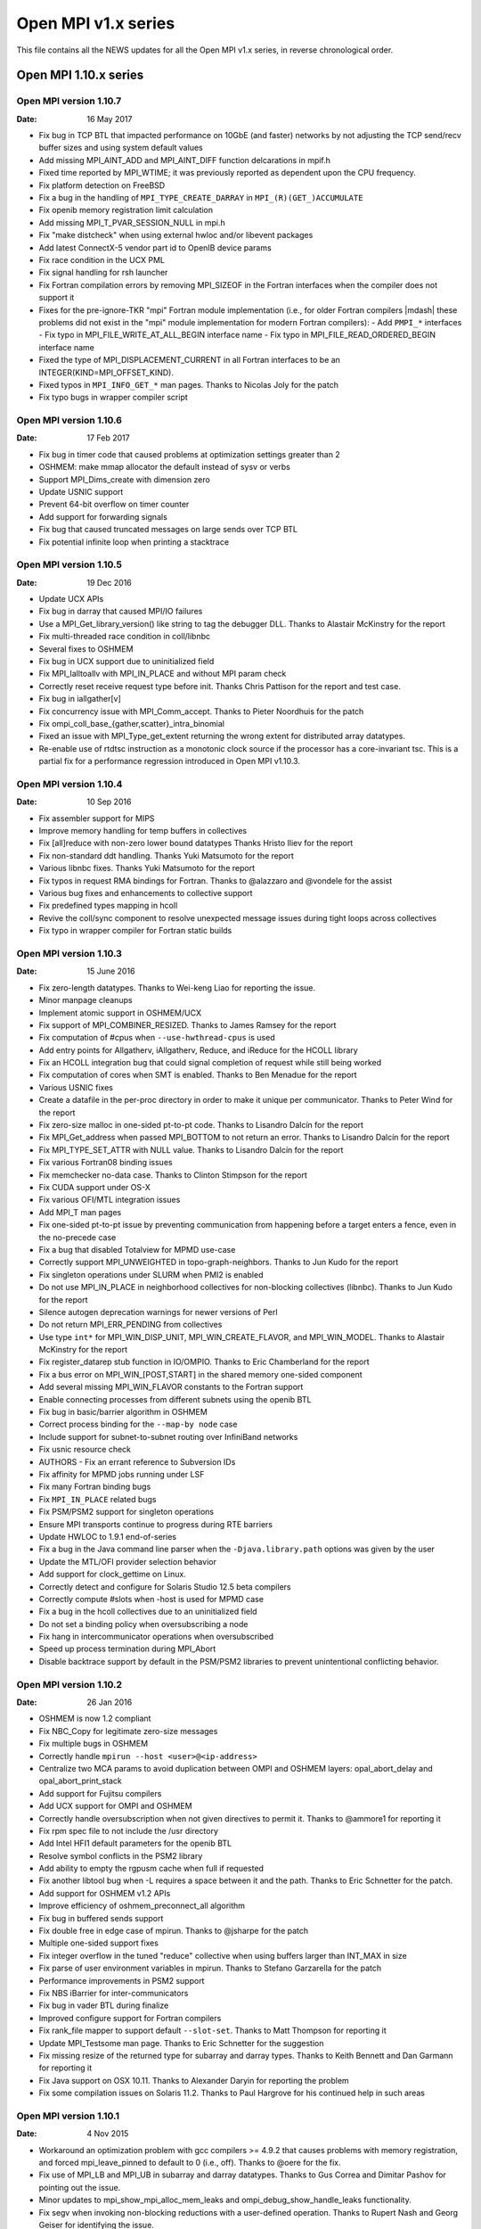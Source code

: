 Open MPI v1.x series
====================

This file contains all the NEWS updates for all the Open MPI v1.x
series, in reverse chronological order.

Open MPI 1.10.x series
----------------------

Open MPI version 1.10.7
^^^^^^^^^^^^^^^^^^^^^^^
:Date: 16 May 2017

- Fix bug in TCP BTL that impacted performance on 10GbE (and faster)
  networks by not adjusting the TCP send/recv buffer sizes and using
  system default values
- Add missing MPI_AINT_ADD and MPI_AINT_DIFF function delcarations in
  mpif.h
- Fixed time reported by MPI_WTIME; it was previously reported as
  dependent upon the CPU frequency.
- Fix platform detection on FreeBSD
- Fix a bug in the handling of ``MPI_TYPE_CREATE_DARRAY`` in
  ``MPI_(R)(GET_)ACCUMULATE``
- Fix openib memory registration limit calculation
- Add missing MPI_T_PVAR_SESSION_NULL in mpi.h
- Fix "make distcheck" when using external hwloc and/or libevent packages
- Add latest ConnectX-5 vendor part id to OpenIB device params
- Fix race condition in the UCX PML
- Fix signal handling for rsh launcher
- Fix Fortran compilation errors by removing MPI_SIZEOF in the Fortran
  interfaces when the compiler does not support it
- Fixes for the pre-ignore-TKR "mpi" Fortran module implementation
  (i.e., for older Fortran compilers |mdash| these problems did not exist
  in the "mpi" module implementation for modern Fortran compilers):
  - Add ``PMPI_*`` interfaces
  - Fix typo in MPI_FILE_WRITE_AT_ALL_BEGIN interface name
  - Fix typo in MPI_FILE_READ_ORDERED_BEGIN interface name
- Fixed the type of MPI_DISPLACEMENT_CURRENT in all Fortran interfaces
  to be an INTEGER(KIND=MPI_OFFSET_KIND).
- Fixed typos in ``MPI_INFO_GET_*`` man pages.  Thanks to Nicolas Joly for
  the patch
- Fix typo bugs in wrapper compiler script


Open MPI version 1.10.6
^^^^^^^^^^^^^^^^^^^^^^^
:Date: 17 Feb 2017

- Fix bug in timer code that caused problems at optimization settings
  greater than 2
- OSHMEM: make mmap allocator the default instead of sysv or verbs
- Support MPI_Dims_create with dimension zero
- Update USNIC support
- Prevent 64-bit overflow on timer counter
- Add support for forwarding signals
- Fix bug that caused truncated messages on large sends over TCP BTL
- Fix potential infinite loop when printing a stacktrace


Open MPI version 1.10.5
^^^^^^^^^^^^^^^^^^^^^^^
:Date: 19 Dec 2016

- Update UCX APIs
- Fix bug in darray that caused MPI/IO failures
- Use a MPI_Get_library_version() like string to tag the debugger DLL.
  Thanks to Alastair McKinstry for the report
- Fix multi-threaded race condition in coll/libnbc
- Several fixes to OSHMEM
- Fix bug in UCX support due to uninitialized field
- Fix MPI_Ialltoallv with MPI_IN_PLACE and without MPI param check
- Correctly reset receive request type before init. Thanks Chris Pattison
  for the report and test case.
- Fix bug in iallgather[v]
- Fix concurrency issue with MPI_Comm_accept. Thanks to Pieter Noordhuis
  for the patch
- Fix ompi_coll_base_{gather,scatter}_intra_binomial
- Fixed an issue with MPI_Type_get_extent returning the wrong extent
  for distributed array datatypes.
- Re-enable use of rtdtsc instruction as a monotonic clock source if
  the processor has a core-invariant tsc. This is a partial fix for a
  performance regression introduced in Open MPI v1.10.3.


Open MPI version 1.10.4
^^^^^^^^^^^^^^^^^^^^^^^
:Date: 10 Sep 2016

- Fix assembler support for MIPS
- Improve memory handling for temp buffers in collectives
- Fix [all]reduce with non-zero lower bound datatypes
  Thanks Hristo Iliev for the report
- Fix non-standard ddt handling. Thanks Yuki Matsumoto for the report
- Various libnbc fixes. Thanks Yuki Matsumoto for the report
- Fix typos in request RMA bindings for Fortran. Thanks to @alazzaro
  and @vondele for the assist
- Various bug fixes and enhancements to collective support
- Fix predefined types mapping in hcoll
- Revive the coll/sync component to resolve unexpected message issues
  during tight loops across collectives
- Fix typo in wrapper compiler for Fortran static builds


Open MPI version 1.10.3
^^^^^^^^^^^^^^^^^^^^^^^
:Date: 15 June 2016

- Fix zero-length datatypes.  Thanks to Wei-keng Liao for reporting
  the issue.
- Minor manpage cleanups
- Implement atomic support in OSHMEM/UCX
- Fix support of MPI_COMBINER_RESIZED. Thanks to James Ramsey
  for the report
- Fix computation of #cpus when ``--use-hwthread-cpus`` is used
- Add entry points for Allgatherv, iAllgatherv, Reduce, and iReduce
  for the HCOLL library
- Fix an HCOLL integration bug that could signal completion of request
  while still being worked
- Fix computation of cores when SMT is enabled. Thanks to Ben Menadue
  for the report
- Various USNIC fixes
- Create a datafile in the per-proc directory in order to make it
  unique per communicator. Thanks to Peter Wind for the report
- Fix zero-size malloc in one-sided pt-to-pt code. Thanks to Lisandro
  Dalcín for the report
- Fix MPI_Get_address when passed MPI_BOTTOM to not return an error.
  Thanks to Lisandro Dalcín for the report
- Fix MPI_TYPE_SET_ATTR with NULL value. Thanks to Lisandro Dalcín for
  the report
- Fix various Fortran08 binding issues
- Fix memchecker no-data case. Thanks to Clinton Stimpson for the report
- Fix CUDA support under OS-X
- Fix various OFI/MTL integration issues
- Add MPI_T man pages
- Fix one-sided pt-to-pt issue by preventing communication from happening
  before a target enters a fence, even in the no-precede case
- Fix a bug that disabled Totalview for MPMD use-case
- Correctly support MPI_UNWEIGHTED in topo-graph-neighbors. Thanks to
  Jun Kudo for the report
- Fix singleton operations under SLURM when PMI2 is enabled
- Do not use MPI_IN_PLACE in neighborhood collectives for non-blocking
  collectives (libnbc). Thanks to Jun Kudo for the report
- Silence autogen deprecation warnings for newer versions of Perl
- Do not return MPI_ERR_PENDING from collectives
- Use type ``int*`` for MPI_WIN_DISP_UNIT, MPI_WIN_CREATE_FLAVOR, and MPI_WIN_MODEL.
  Thanks to Alastair McKinstry for the report
- Fix register_datarep stub function in IO/OMPIO. Thanks to Eric
  Chamberland for the report
- Fix a bus error on MPI_WIN_[POST,START] in the shared memory one-sided component
- Add several missing MPI_WIN_FLAVOR constants to the Fortran support
- Enable connecting processes from different subnets using the openib BTL
- Fix bug in basic/barrier algorithm in OSHMEM
- Correct process binding for the ``--map-by node`` case
- Include support for subnet-to-subnet routing over InfiniBand networks
- Fix usnic resource check
- AUTHORS - Fix an errant reference to Subversion IDs
- Fix affinity for MPMD jobs running under LSF
- Fix many Fortran binding bugs
- Fix ``MPI_IN_PLACE`` related bugs
- Fix PSM/PSM2 support for singleton operations
- Ensure MPI transports continue to progress during RTE barriers
- Update HWLOC to 1.9.1 end-of-series
- Fix a bug in the Java command line parser when the
  ``-Djava.library.path`` options was given by the user
- Update the MTL/OFI provider selection behavior
- Add support for clock_gettime on Linux.
- Correctly detect and configure for Solaris Studio 12.5
  beta compilers
- Correctly compute #slots when -host is used for MPMD case
- Fix a bug in the hcoll collectives due to an uninitialized field
- Do not set a binding policy when oversubscribing a node
- Fix hang in intercommunicator operations when oversubscribed
- Speed up process termination during MPI_Abort
- Disable backtrace support by default in the PSM/PSM2 libraries to
  prevent unintentional conflicting behavior.


Open MPI version 1.10.2
^^^^^^^^^^^^^^^^^^^^^^^
:Date: 26 Jan 2016

- OSHMEM is now 1.2 compliant
- Fix NBC_Copy for legitimate zero-size messages
- Fix multiple bugs in OSHMEM
- Correctly handle ``mpirun --host <user>@<ip-address>``
- Centralize two MCA params to avoid duplication between OMPI and
  OSHMEM layers: opal_abort_delay and opal_abort_print_stack
- Add support for Fujitsu compilers
- Add UCX support for OMPI and OSHMEM
- Correctly handle oversubscription when not given directives
  to permit it. Thanks to @ammore1 for reporting it
- Fix rpm spec file to not include the /usr directory
- Add Intel HFI1 default parameters for the openib BTL
- Resolve symbol conflicts in the PSM2 library
- Add ability to empty the rgpusm cache when full if requested
- Fix another libtool bug when -L requires a space between it
  and the path. Thanks to Eric Schnetter for the patch.
- Add support for OSHMEM v1.2 APIs
- Improve efficiency of oshmem_preconnect_all algorithm
- Fix bug in buffered sends support
- Fix double free in edge case of mpirun. Thanks to @jsharpe for
  the patch
- Multiple one-sided support fixes
- Fix integer overflow in the tuned "reduce" collective when
  using buffers larger than INT_MAX in size
- Fix parse of user environment variables in mpirun. Thanks to
  Stefano Garzarella for the patch
- Performance improvements in PSM2 support
- Fix NBS iBarrier for inter-communicators
- Fix bug in vader BTL during finalize
- Improved configure support for Fortran compilers
- Fix rank_file mapper to support default ``--slot-set``. Thanks
  to Matt Thompson for reporting it
- Update MPI_Testsome man page. Thanks to Eric Schnetter for
  the suggestion
- Fix missing resize of the returned type for subarray and
  darray types. Thanks to Keith Bennett and Dan Garmann for
  reporting it
- Fix Java support on OSX 10.11. Thanks to Alexander Daryin
  for reporting the problem
- Fix some compilation issues on Solaris 11.2. Thanks to
  Paul Hargrove for his continued help in such areas


Open MPI version 1.10.1
^^^^^^^^^^^^^^^^^^^^^^^
:Date: 4 Nov 2015

- Workaround an optimization problem with gcc compilers >= 4.9.2 that
  causes problems with memory registration, and forced
  mpi_leave_pinned to default to 0 (i.e., off).  Thanks to @oere for
  the fix.
- Fix use of MPI_LB and MPI_UB in subarray and darray datatypes.
  Thanks to Gus Correa and Dimitar Pashov for pointing out the issue.
- Minor updates to mpi_show_mpi_alloc_mem_leaks and
  ompi_debug_show_handle_leaks functionality.
- Fix segv when invoking non-blocking reductions with a user-defined
  operation.  Thanks to Rupert Nash and Georg Geiser for identifying
  the issue.
- No longer probe for PCI topology on Solaris (unless running as root).
- Fix for Intel Parallel Studio 2016 ifort partial support of the
  !GCC$ pragma.  Thanks to Fabrice Roy for reporting the problem.
- Bunches of Coverity / static analysis fixes.
- Fixed ROMIO to look for lstat in <sys/stat.h>.  Thanks to William
  Throwe for submitting the patch both upstream and to Open MPI.
- Fixed minor memory leak when attempting to open plugins.
- Fixed type in MPI_IBARRIER C prototype.  Thanks to Harald Servat for
  reporting the issue.
- Add missing man pages for MPI_WIN_CREATE_DYNAMIC, MPI_WIN_ATTACH,
  MPI_WIN_DETACH, MPI_WIN_ALLOCATE, MPI_WIN_ALLOCATE_SHARED.
- When mpirun-launching new applications, only close file descriptors
  that are actually open (resulting in a faster launch in some
  environments).
- Fix "test ==" issues in Open MPI's configure script.  Thank to Kevin
  Buckley for pointing out the issue.
- Fix performance issue in usnic BTL: ensure progress thread is
  throttled back to not aggressively steal CPU cycles.
- Fix cache line size detection on POWER architectures.
- Add missing #include in a few places.  Thanks to Orion Poplawski for
  supplying the patch.
- When OpenSHMEM building is disabled, no longer install its header
  files, help files, or man pages.  Add man pages for oshrun, oshcc,
  and oshfort.
- Fix mpi_f08 implementations of MPI_COMM_SET_INFO, and profiling
  versions of MPI_BUFFER_DETACH, MPI_WIN_ALLOCATE,
  MPI_WIN_ALLOCATE_SHARED, MPI_WTICK, and MPI_WTIME.
- Add orte_rmaps_dist_device MCA param, allowing users to map near a
  specific device.
- Various updates/fixes to the openib BTL.
- Add missing defaults for the Mellanox ConnectX 3 card to the openib BTL.
- Minor bug fixes in the OFI MTL.
- Various updates to Mellanox's MXM, hcoll, and FCA components.
- Add OpenSHMEM man pages.  Thanks to Tony Curtis for sharing the man
  pages files from openshmem.org.
- Add missing "const" attributes to MPI_COMPARE_AND_SWAP,
  MPI_FETCH_AND_OP, MPI_RACCUMULATE, and MPI_WIN_DETACH prototypes.
  Thanks to Michael Knobloch and Takahiro Kawashima for bringing this
  to our attention.
- Fix linking issues on some platforms (e.g., SLES 12).
- Fix hang on some corner cases when MPI applications abort.
- Add missing options to mpirun man page. Thanks to Daniel Letai
  for bringing this to our attention.
- Add new ``--with-platform-patches-dir`` configure option
- Adjust relative selection priorities to ensure that MTL
  support is favored over BTL support when both are available
- Use CUDA IPC for all sized messages for performance


Open MPI version 1.10.0
^^^^^^^^^^^^^^^^^^^^^^^
:Date: 25 Aug 2015

.. important::
   NOTE: The v1.10.0 release marks the transition to Open MPI's new
   version numbering scheme.  The v1.10.x release series is based on
   the v1.8.x series, but with a few new features.  v2.x will be the
   next series after the v1.10.x series, and complete the transition
   to the new version numbering scheme.  See README for more details
   on the new versioning scheme.

.. note::
   In accordance with OMPI version numbering, the v1.10 is **not**
   API compatible with the v1.8 release series.

- Added libfabric support (see README for more details):
- usNIC BTL updated to use libfabric.
- Added OFI MTL (usable with PSM in libfabric v1.1.0).
- Added Intel Omni-Path support via new PSM2 MTL.
- Added "yalla" PML for faster MXM support.
- Removed support for MX
- Added persistent distributed virtual machine (pDVM) support for fast
  workflow executions.
- Fixed typo in GCC inline assembly introduced in Open MPI v1.8.8.
  Thanks to Paul Hargrove for pointing out the issue.
- Add missing man pages for MPI_Win_get|set_info(3).
- Ensure that session directories are cleaned up at the end of a run.
- Fixed linking issues on some OSs where symbols of dependent
  libraries are not automatically publicly available.
- Improve hcoll and fca configury library detection.  Thanks to David
  Shrader for helping track down the issue.
- Removed the LAMA mapper (for use in setting affinity).  Its
  functionality has been largely superseded by other mpirun CLI
  options.
- CUDA: Made the asynchronous copy mode be the default.
- Fix a malloc(0) warning in MPI_IREDUCE_SCATTER_BLOCK.  Thanks to
  Lisandro Dalcín for reporting the issue.
- Fix typo in MPI_Scatter(3) man page.  Thanks to Akshay Venkatesh for
  noticing the mistake.
- Add rudimentary protection from TCP port scanners.
- Fix typo in Open MPI error handling.  Thanks to Åke Sandgren for
  pointing out the error.
- Increased the performance of the CM PML (i.e., the Portals, PSM,
  PSM2, MXM, and OFI transports).
- Restored visibility of blocking send requests in message queue
  debuggers (e.g., TotalView, DDT).
- Fixed obscure IPv6-related bug in the TCP BTL.
- Add support for the "no_locks" MPI_Info key for one-sided
  functionality.
- Fixed ibv_fork support for verbs-based networks.
- Fixed a variety of small bugs in OpenSHMEM.
- Fixed MXM configure with additional CPPFLAGS and LDFLAGS.  Thanks to
  David Shrader for the patch.
- Fixed incorrect memalign threshhold in the openib BTL.  Thanks to
  Xavier Besseron for pointing out the issue.


Open MPI 1.8.x series
---------------------

Open MPI version 1.8.8
^^^^^^^^^^^^^^^^^^^^^^
:Date: 5 Aug 2015

- Fix a segfault in MPI_FINALIZE with the PSM MTL.
- Fix mpi_f08 sentinels (e.g., MPI_STATUS_IGNORE) handling.
- Set some additional MXM default values for OSHMEM.
- Fix an invalid memory access in MPI_MRECV and MPI_IMRECV.
- Include two fixes that were mistakenly left out of the official
  v1.8.7 tarball:
- Fixed MPI_WIN_POST and MPI_WIN_START for zero-size messages
- Protect the OOB TCP ports from segfaulting when accessed by port
  scanners


Open MPI version 1.8.7
^^^^^^^^^^^^^^^^^^^^^^
:Date: 15 Jul 2015

.. note:: v1.8.7 technically breaks ABI with prior versions
   in the 1.8 series because it repairs two incorrect API
   signatures. However, users will only need to recompile
   if they were using those functions - which they couldn't
   have been, because the signatures were wrong :-)

- Plugged a memory leak that impacted blocking sends
- Fixed incorrect declaration for MPI_T_pvar_get_index and added
  missing return code MPI_T_INVALID_NAME.
- Fixed an uninitialized variable in PMI2 support
- Added new vendor part id for Mellanox ConnectX4-LX
- Fixed NBC_Copy for legitimate zero-size messages
- Fixed MPI_Win_post and MPI_Win_start for zero-size messages
- Protect the OOB ports from segfaulting when accessed by port scanners
- Fixed several Fortran typos
- Fixed configure detection of XRC support
- Fixed support for highly heterogeneous systems to avoid
  memory corruption when printing out the bindings


Open MPI version 1.8.6
^^^^^^^^^^^^^^^^^^^^^^
:Date: 17 Jun 2015

- Fixed memory leak on Mac OS-X exposed by TCP keepalive
- Fixed keepalive support to ensure that daemon/node failure
  results in complete job cleanup
- Update Java binding support
- Fixed MPI_THREAD_MULTIPLE bug in vader shared memory BTL
- Fixed issue during shutdown when CUDA initialization wasn't complete
- Fixed orted environment when no prefix given
- Fixed trivial typo in MPI_Neighbor_allgather manpage
- Fixed tree-spawn support for sh and ksh shells
- Several data type fixes
- Fixed IPv6 support bug
- Cleaned up an unlikely build issue
- Fixed PMI2 process map parsing for cyclic mappings
- Fixed memalign threshold in openib BTL
- Fixed debugger access to message queues for blocking send/recv


Open MPI version 1.8.5
^^^^^^^^^^^^^^^^^^^^^^
:Date: 5 May 2015

- Fixed configure problems in some cases when using an external hwloc
  installation.  Thanks to Erick Schnetter for reporting the error and
  helping track down the source of the problem.
- Fixed linker error on OS X when using the clang compiler.  Thanks to
  Erick Schnetter for reporting the error and helping track down the
  source of the problem.
- Fixed MPI_THREAD_MULTIPLE deadlock error in the vader BTL.  Thanks
  to Thomas Klimpel for reporting the issue.
- Fixed several Valgrind warnings.  Thanks for Lisandro Dalcín for
  contributing a patch fixing some one-sided code paths.
- Fixed version compatibility test in OOB that broke ABI within the
  1.8 series. NOTE: this will not resolve the problem between pre-1.8.5
  versions, but will fix it going forward.
- Fix some issues related to running on Intel Xeon Phi coprocessors.
- Opportunistically switch away from using GNU Libtool's libltdl
  library when possible (by default).
- Fix some VampirTrace errors.  Thanks to Paul Hargrove for reporting
  the issues.
- Correct default binding patterns when ``--use-hwthread-cpus`` was
  specified and nprocs <= 2.
- Fix warnings about -finline-functions when compiling with clang.
- Updated the embedded hwloc with several bug fixes, including the
  "duplicate Lhwloc1 symbol" that multiple users reported on some
  platforms.
- Do not error when mpirun is invoked with with default bindings
  (i.e., no binding was specified), and one or more nodes do not
  support bindings.  Thanks to Annu Desari for pointing out the
  problem.
- Let root invoke ``mpirun --version`` to check the version without
  printing the "Don't run as root!" warnings.  Thanks to Robert McLay
  for the suggestion.
- Fixed several bugs in OpenSHMEM support.
- Extended vader shared memory support to 32-bit architectures.
- Fix handling of very large datatypes.  Thanks to Bogdan Sataric for
  the bug report.
- Fixed a bug in handling subarray MPI datatypes, and a bug when using
  MPI_LB and MPI_UB.  Thanks to Gus Correa for pointing out the issue.
- Restore user-settable bandwidth and latency PML MCA variables.
- Multiple bug fixes for cleanup during MPI_FINALIZE in unusual
  situations.
- Added support for TCP keepalive signals to ensure timely termination
  when sockets between daemons cannot be created (e.g., due to a
  firewall).
- Added MCA parameter to allow full use of a SLURM allocation when
  started from a tool (supports LLNL debugger).
- Fixed several bugs in the configure logic for PMI and hwloc.
- Fixed incorrect interface index in TCP communications setup.  Thanks
  to Mark Kettenis for spotting the problem and providing a patch.
- Fixed MPI_IREDUCE_SCATTER with single-process communicators when
  MPI_IN_PLACE was not used.
- Added XRC support for OFED v3.12 and higher.
- Various updates and bug fixes to the Mellanox hcoll collective
  support.
- Fix problems with Fortran compilers that did not support
  ``REAL*16``/``COMPLEX*32`` types.  Thanks to Orion Poplawski for
  identifying the issue.
- Fixed problem with rpath/runpath support in pkg-config files.
  Thanks to Christoph Junghans for notifying us of the issue.
- Man page fixes:

   - Removed erroneous "color" discussion from MPI_COMM_SPLIT_TYPE.
     Thanks to Erick Schnetter for spotting the outdated text.
   - Fixed prototypes for MPI_IBARRIER.  Thanks to Maximilian for
     finding the issue.
   - Updated docs about buffer usage in non-blocking communications.
     Thanks to Alexander Pozdneev for citing the outdated text.
   - Added documentation about the 'ompi_unique' MPI_Info key with
     MPI_PUBLISH_NAME.
   - Fixed typo in MPI_INTERCOMM_MERGE.  Thanks to Harald Servat for
     noticing and sending a patch.
   - Updated configure paths in HACKING.  Thanks to Maximilien Levesque
     for the fix.
   - Fixed Fortran typo in MPI_WIN_LOCK_ALL.  Thanks to Thomas Jahns
     for pointing out the issue.

- Fixed a number of MPI one-sided bugs.
- Fixed MPI_COMM_SPAWN when invoked from a singleton job.
- Fixed a number of minor issues with CUDA support, including
  registering of shared memory and supporting reduction support for
  GPU buffers.
- Improved support for building OMPI on Cray platforms.
- Fixed performance regression introduced by the inadvertent default
  enabling of MPI_THREAD_MULTIPLE support.


Open MPI version 1.8.4
^^^^^^^^^^^^^^^^^^^^^^
:Date: 19 Dec 2014

- Fix MPI_SIZEOF; now available in mpif.h for modern Fortran compilers
  (see README for more details).  Also fixed various compiler/linker
  errors.
- Fixed inadvertant Fortran ABI break between v1.8.1 and v1.8.2 in the
  mpi interface module when compiled with gfortran >= v4.9.
- Fix various MPI_THREAD_MULTIPLE issues in the TCP BTL.
- mpirun no longer requires the ``--hetero-nodes`` switch; it will
  automatically detect when running in heterogeneous scenarios.
- Update LSF support, to include revamped affinity functionality.
- Update embedded hwloc to v1.9.1.
- Fixed max registerable memory computation in the openib BTL.
- Updated error message when debuggers are unable to find various
  symbols/types to be more clear.  Thanks to Dave Love for raising the
  issue.
- Added proper support for LSF and PBS/Torque libraries in static builds.
- Rankfiles now support physical processor IDs.
- Fixed potential hang in MPI_ABORT.
- Fixed problems with the PSM MTL and "re-connect" scenarios, such as
  MPI_INTERCOMM_CREATE.
- Fix MPI_IREDUCE_SCATTER with a single process.
- Fix (rare) race condition in stdout/stderr funneling to mpirun where
  some trailing output could get lost when a process terminated.
- Removed inadvertent change that set ``--enable-mpi-thread-multiple``
  "on" by default, thus impacting performance for non-threaded apps.
- Significantly reduced startup time by optimizing internal hash table
  implementation.
- Fixed OS X linking with the Fortran mpi module when used with
  gfortran >= 4.9.  Thanks to Github user yafshar for raising the
  issue.
- Fixed memory leak on Cygwin platforms.  Thanks for Marco Atzeri for
  reporting the issue.
- Fixed seg fault in neighborhood collectives when the degree of the
  topology is higher than the communicator size.  Thanks to Lisandro
  Dalcín for reporting the issue.
- Fixed segfault in neighborhood collectives under certain use-cases.
- Fixed various issues regarding Solaris support.  Thanks to Siegmar
  Gross for patiently identifying all the issues.
- Fixed PMI configure tests for certain Slurm installation patterns.
- Fixed param registration issue in Java bindings.  Thanks to Takahiro
  Kawashima and Siegmar Gross for identifying the issue.
- Several man page fixes.
- Silence several warnings and close some memory leaks (more remain,
  but it's better than it was).
- Re-enabled the use of CMA and knem in the shared memory BTL.
- Updated mpirun manpage to correctly explain new map/rank/binding options.
- Fixed MPI_IALLGATHER problem with intercommunicators.  Thanks for
  Takahiro Kawashima for the patch.
- Numerous updates and performance improvements to OpenSHMEM.
- Turned off message coalescing in the openib BTL until a proper fix
  for that capability can be provided (tentatively expected for 1.8.5)
- Fix a bug in iof output that dates back to the dinosaurs which would
  output extra bytes if the system was very heavily loaded
- Fix a bug where specifying mca_component_show_load_errors=0 could
  cause ompi_info to segfault
- Updated valgrind suppression file


Open MPI version 1.8.3
^^^^^^^^^^^^^^^^^^^^^^
:Date: 26 Sep 2014

- Fixed application abort bug to ensure that MPI_Abort exits appropriately
  and returns the provided exit status
- Fixed some alignment (not all) issues identified by Clang
- Allow CUDA-aware to work with nonblocking collectives. Forces packing to
  happen when using GPU buffers.
- Fixed configure test issue with Intel 2015 Fortran compiler
- Fixed some PGI-related errors
- Provide better help message when encountering a firewall
- Fixed MCA parameter quoting to protect multi-word params and params
  that contain special characters
- Improved the bind-to help message to clarify the defaults
- Add new MPI-3.1 tools interface
- Several performance optimizations and memory leak cleanups
- Turn off the coll/ml plugin unless specifically requested as it
  remains in an experimental state
- Fix LSF support by adding required libraries for the latest LSF
  releases.  Thanks to Joshua Randal for supplying the initial
  patches.


Open MPI version 1.8.2
^^^^^^^^^^^^^^^^^^^^^^
:Date: 25 Aug 2014

- Fix auto-wireup of OOB, allowing ORTE to automatically
  test all available NICs
- "Un-deprecate" pernode, npernode, and npersocket options
  by popular demand
- Add missing Fortran bindings for MPI_WIN_LOCK_ALL,
  MPI_WIN_UNLOCK_ALL, and MPI_WIN_SYNC.
- Fix cascading/over-quoting in some cases with the rsh/ssh-based
  launcher.  Thanks to multiple users for raising the issue.
- Properly add support for gfortran 4.9 ignore TKR pragma (it was
  erroneously only partially added in v1.7.5).  Thanks to Marcus
  Daniels for raising the issue.
- Update/improve help messages in the usnic BTL.
- Resolve a race condition in MPI_Abort.
- Fix obscure cases where static linking from wrapper compilers would
  fail.
- Clarify the configure ``--help`` message about when OpenSHMEM is
  enabled/disabled by default.  Thanks to Paul Hargrove for the
  suggestion.
- Align pages properly where relevant.  Thanks to Paul Hargrove for
  identifying the issue.
- Various compiler warning and minor fixes for OpenBSD, FreeBSD, and
  Solaris/SPARC.  Thanks to Paul Hargrove for the patches.
- Properly pass function pointers from Fortran to C in the mpi_f08
  module, thereby now supporting gfortran 4.9.  Thanks to Tobias
  Burnus for assistance and testing with this issue.
- Improve support for Cray CLE 5.
- Fix mpirun regression: ensure exit status is non-zero if mpirun is
  terminated due to signal.
- Improved CUDA efficiency of asynchronous copies.
- Fix to parameter type in MPI_Type_indexed.3.  Thanks to Bastian
  Beischer for reporting the mistake.
- Fix NUMA distance calculations in the openib BTL.
- Decrease time required to shut down mpirun at the end of a job.
- More RMA fixes.
- More hostfile fixes from Tetsuya Mishima.
- Fix darray issue where UB was not computed correctly.
- Fix mpi_f08 parameter name for MPI_GET_LIBRARY_VERSION.  Thanks to
  Junchao Zhang for pointing out the issue.
- Ensure mpirun aborts properly when unable to map processes in
  scheduled environments.
- Ensure that MPI RMA error codes show up properly.  Thanks to
  Lisandro Dalcín for reporting the issue.
- Minor bug fixes and improvements to the bash and zsh mpirun
  autocompletion scripts.
- Fix sequential mpirun process mapper.  Thanks to Bill Chen for
  reporting the issue.
- Correct SLURM stdout/stderr redirection.
- Added missing portals 4 files.
- Performance improvements for blocking sends and receives.
- Lots of cleanup to the ml collective component
- Added new Java methods to provide full MPI coverage
- Many OSHMEM cleanups
- Prevent comm_spawn from automatically launching a VM across
  all available nodes
- Close many memory leaks to achieve valgrind-clean operation
- Better handling of TCP connection discovery for mismatched networks
  where we don't have a direct 1:1 subnet match between nodes
- Prevent segfault when OMPI info tools are used in pipes and user
  exits one step of that pipe before completing output


Open MPI version 1.8.1
^^^^^^^^^^^^^^^^^^^^^^
:Date: 23 Apr 2014

- Fix for critical bug: mpirun removed files (but not directories)
  from / when run as root.  Thanks to Jay Fenlason and Orion Poplawski
  for bringing the issue to our attention and helping identify the
  fix.


Open MPI version 1.8.0
^^^^^^^^^^^^^^^^^^^^^^
:Date: 31 Mar 2014

- Commit upstream ROMIO fix for mixed NFS+local filesystem environments.
- Several fixes for MPI-3 one-sided support.  For example,
  arbitrary-length datatypes are now supported.
- Add config support for the Mellanox ConnectX 4 card.
- Add missing MPI_COMM_GET|SET_INFO functions, and missing
  MPI_WEIGHTS_EMPTY and MPI_ERR_RMA_SHARED constants.  Thanks to
  Lisandro Dalcín for pointing out the issue.
- Update some help messages in OSHMEM, the usnic BTL, the TCP BTL, and
  ORTE, and update documentation about ompi_info's ``--level`` option.
- Fix some compiler warnings.
- Ensure that ORTE daemons are not bound to a single processor
  if TaskAffinity is set on by default in Slurm. Thanks to Artem Polyakov
  for identifying the problem and providing a patch


Open MPI 1.7.x series
---------------------

Open MPI version 1.7.5
^^^^^^^^^^^^^^^^^^^^^^
:Date: 20 Mar 2014

.. attention::
   Open MPI is now fully MPI-3.0 compliant

- Add Linux OpenSHMEM support built on top of Open MPI's MPI
  layer. Thanks to Mellanox for contributing this new feature.
- Allow restricting ORTE daemons to specific cores using the
  orte_daemon_cores MCA param.
- Ensure to properly set "locality" flags for processes launched via
  MPI dynamic functions such as MPI_COMM_SPAWN.
- Fix MPI_GRAPH_CREATE when nnodes is smaller than the size of the old
  communicator.
- usnic BTL now supports underlying UDP transport.
- usnic BTL now checks for common connectivty errors at first send to
  a remote server.
- Minor scalability improvements in the usnic BTL.
- ompi_info now lists whether the Java MPI bindings are available or not.
- MPI-3: mpi.h and the Fortran interfaces now report MPI_VERSION==3
  and MPI_SUBVERSION==0.
- MPI-3: Added support for new RMA functions and functionality.
- Fix MPI_Info "const buglet.  Thanks to Orion Poplawski for
  identifying the issue.
- Multiple fixes to mapping/binding options. Thanks to Tetsuya Mishima
  for his assistance.
- Multiple fixes for normal and abnormal process termination,
  including singleton MPI_Abort and ensuring to kill entire process
  groups when abnormally terminating a job.
- Fix DESTDIR install for javadocs.  Thanks to Orion Poplawski for
  pointing out the issue.
- Various performance improvements for the MPI Java bindings.
- OMPI now uses its own internal random number generator and will not
  perturb srand() and friends.
- Some cleanups for Cygwin builds.  Thanks to Marco Atzeri for the
  patches.
- Add a new collective component (coll/ml) that provides substantially
  improved performance.  It is still experimental, and requires
  setting coll_ml_priority > 0 to become active.
- Add version check during startup to ensure you are using the same
  version of Open MPI on all nodes in a job.
- Significantly improved the performance of MPI_DIMS_CREATE for large
  values.  Thanks to Andreas Schäfer for the contribution.
- Removed ASYNCHRONOUS keyword from the "ignore TKR" mpi_f08 module.
- Deprecated the following mpirun options:
  ``--bynode, --bycore, --byslot``: replaced with ``--map-by node|core|slot``.
  ``--npernode, --npersocket``: replaced with ``--map-by ppr:N:node`` and
  ``--map-by ppr:N:socket``, respectively
- Pick NFS "infinitely stale" fix from ROMIO upstream.
- Various PMI2 fixes and extension to support broader range of mappings.
- Improve launch performance at large scale.
- Add support for PBS/Torque environments that set environment
  variables to indicate the number of slots available on each nodes.
  Set the ras_tm_smp MCA parameter to "1" to enable this mode.
- Add new, more scalable endpoint exchange (commonly called "modex")
  method that only exchanges endpoint data on a per-peer basis
  on first message. Not all transports have been updated to use
  this feature. Set the rte_orte_direct_modex parameter to "1"
  to enable this mode.


Open MPI version 1.7.4
^^^^^^^^^^^^^^^^^^^^^^
:Date: 5 Feb 2014

.. important::
   As of release 1.7.4, OpenMPI's default mapping, ranking, and binding
   settings have changed:

   - Mapping:

     * if #procs <= 2, default to map-by core
     * if #procs > 2, default to map-by socket

   - Ranking:

     * if default mapping is used, then default to rank-by slot
     * if map-by <obj> is given, then default to rank-by <obj>,
       where <obj> is whatever object we mapped against

   - Binding:

     * default to bind-to core

   - Users can override any of these settings individually using the
     corresponding MCA parameter. Note that multi-threaded applications
     in particular may want to override at least the binding default
     to allow threads to use multiple cores.

- Restore version number output in ``ompi_info --all``.
- Various bug fixes for the mpi_f08 Fortran bindings.
- Fix ROMIO compile error with Lustre 2.4.  Thanks to Adam Moody for
  reporting the issue.
- Various fixes for 32 bit platforms.
- Add ability to selectively disable building the mpi or mpi_f08
  module.  See the README file for details.
- Fix MX MTL finalization issue.
- Fix ROMIO issue when opening a file with MPI_MODE_EXCL.
- Fix PowerPC and MIPS assembly issues.
- Various fixes to the hcoll and FCA collective offload modules.
- Prevent integer overflow when creating datatypes.  Thanks to
  original patch from Gilles Gouaillardet.
- Port some upstream hwloc fixes to Open MPI's embedded copy for
  working around buggy NUMA node cpusets and including mising header
  files.  Thanks to Jeff Becker and Paul Hargrove for reporting the
  issues.
- Fix recursive invocation issues in the MXM MTL.
- Various bug fixes to the new MCA parameter back-end system.
- Have the posix fbtl module link against -laio on NetBSD platforms.
  Thanks to Paul Hargrove for noticing the issue.
- Various updates and fixes to network filesystem detection to support
  more operating systems.
- Add gfortran v4.9 "ignore TKR" syntax to the mpi Fortran module.
- Various compiler fixes for several BSD-based platforms.  Thanks to
  Paul Hargrove for reporting the issues.
- Fix when MPI_COMM_SPAWN[_MULTIPLE] is used on oversubscribed
  systems.
- Change the output from ``--report`` bindings to simply state that a
  process is not bound, instead of reporting that it is bound to all
  processors.
- Per MPI-3.0 guidance, remove support for all MPI subroutines with
  choice buffers from the TKR-based mpi Fortran module.  Thanks to Jed
  Brown for raising the issue.
- Only allow the usnic BTL to build on 64 bit platforms.
- Various bug fixes to SLURM support, to include ensuring proper
  exiting on abnormal termination.
- Ensure that MPI_COMM_SPAWN[_MULTIPLE] jobs get the same mapping
  directives that were used with mpirun.
- Fixed the application of TCP_NODELAY.
- Change the TCP BTL to not warn if a non-existent interface is
  ignored.
- Restored the "--bycore" mpirun option for backwards compatibility.
- Fixed debugger attach functionality.  Thanks to Ashley Pittman for
  reporting the issue and suggesting the fix.
- Fixed faulty MPI_IBCAST when invoked on a communicator with only
  one process.
- Add new Mellanox device IDs to the openib BTL.
- Progress towards cleaning up various internal memory leaks as
  reported by Valgrind.
- Fixed some annoying flex-generated warnings that have been there for
  years.  Thanks to Tom Fogal for the initial patch.
- Support user-provided environment variables via the "env" info key
  to MPI_COMM_SPAWN[_MULTIPLE].  Thanks to Tom Fogal for the feature
  request.
- Fix uninitialized variable in MPI_DIST_GRAPH_CREATE.
- Fix a variety of memory errors on SPARC platforms.  Thanks to
  Siegmar Gross for reporting and testing all the issues.
- Remove Solaris threads support.  When building on Solaris, pthreads
  will be used.
- Correctly handle the convertor internal stack for persistent
  receives.  Thanks to Guillaume Gouaillardet for identifying the
  problem.
- Add support for using an external libevent via ``--with-libevent``.
  See the README for more details.
- Various OMPIO updates and fixes.
- Add support for the MPIEXEC_TIMEOUT environment variable.  If set,
  mpirun will terminate the job after this many seconds.
- Update the internal copy of ROMIO to that which shipped in MPICH
  3.0.4.
- Various performance tweaks and improvements in the usnic BTL,
  including now reporting MPI_T performance variables for each usnic
  device.
- Fix to not access send datatypes for non-root processes with
  MPI_ISCATTER[V] and MPI_IGATHER[V].  Thanks to Pierre Jolivet for
  supplying the initial patch.
- Update VampirTrace to 5.14.4.9.
- Fix ptmalloc2 hook disable when used with ummunotify.
- Change the default connection manager for the openib BTL to be based
  on UD verbs data exchanges instead of ORTE OOB data exchanges.
- Fix Fortran compile error when compiling with 8-byte INTEGERs and
  4-byte ints.
- Fix C++11 issue identified by Jeremiah Willcock.
- Many changes, updates, and bug fixes to the ORTE run-time layer.
- Correctly handle MPI_REDUCE_SCATTER with recvcounts of 0.
- Update man pages for MPI-3, and add some missing man pages for
  MPI-2.x functions.
- Updated mpi_f08 module in accordance with post-MPI-3.0 errata which
  basically removed BIND(C) from all interfaces.
- Fixed MPI_IN_PLACE detection for MPI_SCATTER[V] in Fortran
  routines.  Thanks to Charles Gerlach for identifying the issue.
- Added support for routable RoCE to the openib BTL.
- Update embedded hwloc to v1.7.2.
- ErrMgr framework redesigned to better support fault tolerance development
  activities. See the following RFC for details:
  https://www.open-mpi.org/community/lists/devel/2010/03/7589.php
- Added database framework to OPAL and changed all modex operations
  to flow thru it, also included additional system info in the
  available data
- Added staged state machine to support sequential work flows
- Added distributed file system support for accessing files across
  nodes that do not have networked file systems
- Extended filem framework to support scalable pre-positioning of
  files for use by applications, adding new "raw" component that
  transmits files across the daemon network
- Native Windows support has been removed. A cygwin package is
  available from that group for Windows-based use.
- Added new MPI Java bindings.  See the Javadocs for more details on
  the API.
- Wrapper compilers now add rpath support by default to generated
  executables on systems that support it.  This behavior can be
  disabled via ``--disable-wrapper-rpath``.  See note in README about ABI
  issues when using rpath in MPI applications.
- Added a new parallel I/O component and multiple new frameworks to
  support parallel I/O operations.
- Fixed MPI_STATUS_SIZE Fortran issue when used with 8-byte Fortran
  INTEGERs and 4-byte C ints.  Since this issue affects ABI, it is
  only enabled if Open MPI is configured with
  ``--enable-abi-breaking-fortran-status-i8-fix``.  Thanks to Jim Parker
  for supplying the initial patch.
- Add support for Intel Phi SCIF transport.
- For CUDA-aware MPI configured with CUDA 6.0, use new pointer
  attribute to avoid extra synchronization in stream 0 when using
  CUDA IPC between GPUs on the same node.
- For CUDA-aware MPI configured with CUDA 6.0, compile in support
  of GPU Direct RDMA in openib BTL to improve small message latency.
- Updated ROMIO from MPICH v3.0.4.
- MPI-3: Added support for remaining non-blocking collectives.
- MPI-3: Added support for neighborhood collectives.
- MPI-3: Updated C bindings with consistent use of [].
- MPI-3: Added the const keyword to read-only buffers.
- MPI-3: Added support for non-blocking communicator duplication.
- MPI-3: Added support for non-collective communicator creation.


Open MPI version 1.7.3
^^^^^^^^^^^^^^^^^^^^^^
:Date: 17 Oct 2013

- Make CUDA-aware support dynamically load libcuda.so so CUDA-aware
  MPI library can run on systems without CUDA software.
- Fix various issues with dynamic processes and intercommunicator
  operations under Torque.  Thanks to Suraj Prabhakaran for reporting
  the problem.
- Enable support for the Mellanox MXM2 library by default.
- Improve support for Portals 4.
- Various Solaris fixes.  Many thanks to Siegmar Gross for his
  incredible patience in reporting all the issues.
- MPI-2.2: Add reduction support for ``MPI_C_*COMPLEX`` and ``MPI::*COMPLEX``.
- Fixed internal accounting when openpty() fails.  Thanks to Michal
  Peclo for reporting the issue and providing a patch.
- Fixed too-large memory consumption in XRC mode of the openib BTL.
  Thanks to Alexey Ryzhikh for the patch.
- Add bozo check for negative np values to mpirun to prevent a
  deadlock.  Thanks to Upinder Malhi for identifying the issue.
- Fixed MPI_IS_THREAD_MAIN behavior.  Thanks to Lisandro Dalcín for
  pointing out the problem.
- Various rankfile fixes.
- Fix functionality over iWARP devices.
- Various memory and performance optimizations and tweaks.
- Fix MPI_Cancel issue identified by Fujitsu.
- Add missing support for MPI_Get_address in the "use mpi" TKR
  implementation.  Thanks to Hugo Gagnon for identifying the issue.
- MPI-3: Add support for MPI_Count.
- MPI-2.2: Add missing MPI_IN_PLACE support for MPI_ALLTOALL.
- Added new usnic BTL to support the Cisco usNIC device.
- Minor VampirTrace update to 5.14.4.4.
- Removed support for ancient OS X systems (i.e., prior to 10.5).
- Fixed obscure packing/unpacking datatype bug.  Thanks to Takahiro
  Kawashima for identifying the issue.
- Add run-time support for PMI2 environments.
- Update openib BTL default parameters to include support for Mellanox
  ConnectX3-Pro devices.
- Update libevent to v2.0.21.
- ``ompi_info --param <TYPE> <PLUGIN>`` now only shows a small number
  of MCA parameters by default.  Add ``--level 9`` or ``--all`` to see
  **all** MCA parameters.  See README for more details.
- Add support for asynchronous CUDA-aware copies.
- Add support for Mellanox MPI collective operation offload via the
  "hcoll" library.
- MPI-3: Add support for the MPI_T interface.  Open MPI's MCA
  parameters are now accessible via the MPI_T control variable
  interface.  Support has been added for a small number of MPI_T
  performance variables.
- Add Gentoo memory hooks override.  Thanks to Justin Bronder for the
  patch.
- Added new "mindist" process mapper, allowing placement of processes
  via PCI locality information reported by the BIOS.
- MPI-2.2: Add support for MPI_Dist_graph functionality.
- Enable generic, client-side support for PMI2 implementations. Can
  be leveraged by any resource manager that implements PMI2; e.g. SLURM,
  versions 2.6 and higher.


Open MPI version 1.7.2
^^^^^^^^^^^^^^^^^^^^^^
:Date: 26 Jun 2013

- Major VampirTrace update to 5.14.4.2.
  (** also appeared: 1.6.5)
- Fix to set flag==1 when MPI_IPROBE is called with MPI_PROC_NULL.
  (** also appeared: 1.6.5)
- Set the Intel Phi device to be ignored by default by the openib BTL.
  (** also appeared: 1.6.5)
- Decrease the internal memory storage used by intrinsic MPI datatypes
  for Fortran types.  Thanks to Takahiro Kawashima for the initial
  patch.
  (** also appeared: 1.6.5)
- Fix total registered memory calculation for Mellanox ConnectIB and
  OFED 2.0.
  (** also appeared: 1.6.5)
- Fix possible data corruption in the MXM MTL component.
  (** also appeared: 1.6.5)
- Remove extraneous -L from hwloc's embedding.  Thanks to Stefan
  Friedel for reporting the issue.
  (** also appeared: 1.6.5)
- Fix contiguous datatype memory check.  Thanks to Eric Chamberland
  for reporting the issue.
  (** also appeared: 1.6.5)
- Make the openib BTL more friendly to ignoring verbs devices that are
  not RC-capable.
  (** also appeared: 1.6.5)
- Fix some MPI datatype engine issues.  Thanks to Thomas Jahns for
  reporting the issue.
  (** also appeared: 1.6.5)
- Add INI information for Chelsio T5 device.
  (** also appeared: 1.6.5)
- Integrate MXM STREAM support for MPI_ISEND and MPI_IRECV, and other
  minor MXM fixes.
  (** also appeared: 1.6.5)
- Fix to not show amorphous "MPI was already finalized" error when
  failing to MPI_File_close an open file.  Thanks to Brian Smith for
  reporting the issue.
  (** also appeared: 1.6.5)
- Add a distance-based mapping component to find the socket "closest"
  to the PCI bus.
- Fix an error that caused epoll to automatically be disabled
  in libevent.
- Upgrade hwloc to 1.5.2.
- **Really** fixed XRC compile issue in Open Fabrics support.
- Fix MXM connection establishment flow.
- Fixed parallel debugger ability to attach to MPI jobs.
- Fixed some minor memory leaks.
- Fixed datatype corruption issue when combining datatypes of specific
  formats.
- Added Location Aware Mapping Algorithm (LAMA) mapping component.
- Fixes for MPI_STATUS handling in corner cases.
- Add a distance-based mapping component to find the socket "closest"
  to the PCI bus.


Open MPI version 1.7.1
^^^^^^^^^^^^^^^^^^^^^^
:Date: 16 Apr 2013

- Fixed compile error when ``--without-memory-manager`` was specified
  on Linux
- Fixed XRC compile issue in Open Fabrics support.


Open MPI version 1.7.0
^^^^^^^^^^^^^^^^^^^^^^
:Date: 1 Apr 2013

- Added MPI-3 functionality:

    - MPI_GET_LIBRARY_VERSION
    - Matched probe
    - MPI_TYPE_CREATE_HINDEXED_BLOCK
    - Non-blocking collectives
    - MPI_INFO_ENV support
    - Fortran '08 bindings (see below)

- Dropped support for checkpoint/restart due to loss of maintainer :-(
- Enabled compile-time warning of deprecated MPI functions by default
  (in supported compilers).
- Revamped Fortran MPI bindings (see the README for details):

   - "mpifort" is now the preferred wrapper compiler for Fortran
   - Added "use mpi_f08" bindings (for compilers that support it)
   - Added better "use mpi" support (for compilers that support it)
   - Removed incorrect MPI_SCATTERV interface from "mpi" module that
     was added in the 1.5.x series for ABI reasons.

- Lots of VampirTrace upgrades and fixes; upgrade to v5.14.3.
- Modified process affinity system to provide warning when bindings
  result in being "bound to all", which is equivalent to not being
  bound.
- Removed maffinity, paffinity, and carto frameworks (and associated
  MCA params).
- Upgraded to hwloc v1.5.1.
- Added performance improvements to the OpenIB (OpenFabrics) BTL.
- Made malloc hooks more friendly to IO interprosers.  Thanks to the
  bug report and suggested fix from Darshan maintainer Phil Carns.
- Added support for the DMTCP checkpoint/restart system.
- Added support for the Cray uGNI interconnect.
- Fixed header file problems on OpenBSD.
- Fixed issue with MPI_TYPE_CREATE_F90_REAL.
- Wrapper compilers now explicitly list/link all Open MPI libraries if
  they detect static linking CLI arguments.
- Open MPI now requires a C99 compiler to build.  Please upgrade your
  C compiler if you do not have a C99-compliant compiler.
- Fix MPI_GET_PROCESSOR_NAME Fortran binding to set ierr properly.
  Thanks to LANL for spotting the error.
- Many MXM and FCA updates.
- Fixed erroneous free of putenv'ed string that showed up in Valgrind
  reports.
- Fixed MPI_IN_PLACE case for MPI_ALLGATHER.
- Fixed a bug that prevented MCA params from being forwarded to
  daemons upon launch.
- Fixed issues with VT and CUDA ``--with-cuda[-libdir]`` configuration
  CLI parameters.
- Entirely new implementation of many MPI collective routines focused
  on better performance.
- Revamped autogen / build system.
- Add new sensor framework to ORTE that includes modules for detecting
  stalled applications and processes that consume too much memory.
- Added new state machine framework to ORTE that converts ORTE into an
  event-driven state machine using the event library.
- Added a new MCA parameter (ess_base_stream_buffering) that allows the user
  to override the system default for buffering of stdout/stderr streams
  (via setvbuf). Parameter is not visible via ompi_info.
- Revamped the launch system to allow consideration of node hardware
  in assigning process locations and bindings.
- Added the -novm option to preserve the prior launch behavior.
- Revamped the process mapping system to utilize node hardware by adding
  new map-by, rank-by, and bind-to cmd line options.
- Added new MCA parameter to provide protection against IO forwarding
  backlog.
- Dropped support for native Windows due to loss of maintainers. :-(
- Added a new parallel I/O component and multiple new frameworks to
  support parallel I/O operations.
- Fix typo in orte_setup_hadoop.m4. Thanks to Aleksej Saushev for
  reporting it
- Fix a very old error in opal_path_access(). Thanks to Marco Atzeri
  for chasing it down.


Open MPI v1.6.x series
----------------------

Open MPI version 1.6.6
^^^^^^^^^^^^^^^^^^^^^^
:Date: Not released

.. important::

   v1.6.6 was not released

- Prevent integer overflow in datatype creation.  Thanks to Gilles
  Gouaillardet for identifying the problem and providing a preliminary
  version of the patch.
- Ensure help-opal-hwloc-base.txt is included in distribution
  tarballs.  Thanks to Gilles Gouaillardet for supplying the patch.
- Correctly handle the invalid status for NULL and inactive requests.
  Thanks to KAWASHIMA Takahiro for submitting the initial patch.
- Fixed MPI_STATUS_SIZE Fortran issue when used with 8-byte Fortran
  INTEGERs and 4-byte C ints.  Since this issue affects ABI, it is
  only enabled if Open MPI is configured with
  ``--enable-abi-breaking-fortran-status-i8-fix``.  Thanks to Jim Parker
  for supplying the initial patch.
- Fix datatype issue for sending from the middle of non-contiguous
  data.
- Fixed failure error with pty support.  Thanks to Michal Pecio for
  the patch.
- Fixed debugger support for direct-launched jobs.
- Fix MPI_IS_THREAD_MAIN to return the correct value.  Thanks to
  Lisandro Dalcín for pointing out the issue.
- Update VT to 5.14.4.4:

  - Fix C++-11 issue.
  - Fix support for building RPMs on Fedora with CUDA libraries.

- Add openib part number for ConnectX3-Pro HCA.
- Ensure to check that all resolved IP addresses are local.
- Fix MPI_COMM_SPAWN via rsh when mpirun is on a different server.
- Add Gentoo "sandbox" memory hooks override.


Open MPI version 1.6.5
^^^^^^^^^^^^^^^^^^^^^^
:Date: 26 Jun 2013

- Updated default SRQ parameters for the openib BTL.
  (** also to appear: 1.7.2)
- Major VampirTrace update to 5.14.4.2.
  (** also to appear: 1.7.2)
- Fix to set flag==1 when MPI_IPROBE is called with MPI_PROC_NULL.
  (** also to appear: 1.7.2)
- Set the Intel Phi device to be ignored by default by the openib BTL.
  (** also to appear: 1.7.2)
- Decrease the internal memory storage used by intrinsic MPI datatypes
  for Fortran types.  Thanks to Takahiro Kawashima for the initial
  patch.
  (** also to appear: 1.7.2)
- Fix total registered memory calculation for Mellanox ConnectIB and
  OFED 2.0.
  (** also to appear: 1.7.2)
- Fix possible data corruption in the MXM MTL component.
  (** also to appear: 1.7.2)
- Remove extraneous -L from hwloc's embedding.  Thanks to Stefan
  Friedel for reporting the issue.
  (** also to appear: 1.7.2)
- Fix contiguous datatype memory check.  Thanks to Eric Chamberland
  for reporting the issue.
  (** also to appear: 1.7.2)
- Make the openib BTL more friendly to ignoring verbs devices that are
  not RC-capable.
  (** also to appear: 1.7.2)
- Fix some MPI datatype engine issues.  Thanks to Thomas Jahns for
  reporting the issue.
  (** also to appear: 1.7.2)
- Add INI information for Chelsio T5 device.
  (** also to appear: 1.7.2)
- Integrate MXM STREAM support for MPI_ISEND and MPI_IRECV, and other
  minor MXM fixes.
  (** also to appear: 1.7.2)
- Improved alignment for OpenFabrics buffers.
- Fix to not show amorphous "MPI was already finalized" error when
  failing to MPI_File_close an open file.  Thanks to Brian Smith for
  reporting the issue.
  (** also to appear: 1.7.2)


Open MPI version 1.6.4
^^^^^^^^^^^^^^^^^^^^^^
:Date: 21 Feb 2013

- Fix Cygwin shared memory and debugger plugin support.  Thanks to
  Marco Atzeri for reporting the issue and providing initial patches.
- Fix to obtaining the correct available nodes when a rankfile is
  providing the allocation.  Thanks to Siegmar Gross for reporting the
  problem.
- Fix process binding issue on Solaris.  Thanks to Siegmar Gross for
  reporting the problem.
- Updates for MXM 2.0.
- Major VT update to 5.14.2.3.
- Fixed F77 constants for Cygwin/Cmake build.
- Fix a linker error when configuring ``--without-hwloc``.
- Automatically provide compiler flags that compile properly on some
  types of ARM systems.
- Fix slot_list behavior when multiple sockets are specified.  Thanks
  to Siegmar Gross for reporting the problem.
- Fixed memory leak in one-sided operations.  Thanks to Victor
  Vysotskiy for letting us know about this one.
- Added performance improvements to the OpenIB (OpenFabrics) BTL.
- Improved error message when process affinity fails.
- Fixed MPI_MINLOC on man pages for MPI_REDUCE(_LOCAL).  Thanks to Jed
  Brown for noticing the problem and supplying a fix.
- Made malloc hooks more friendly to IO interprosers.  Thanks to the
  bug report and suggested fix from Darshan maintainer Phil Carns.
- Restored ability to direct launch under SLURM without PMI support.
- Fixed MPI datatype issues on OpenBSD.
- Major VT update to 5.14.2.3.
- Support FCA v3.0+.
- Fixed header file problems on OpenBSD.
- Fixed issue with MPI_TYPE_CREATE_F90_REAL.
- Fix an issue with using external libltdl installations.  Thanks to
  opolawski for identifying the problem.
- Fixed MPI_IN_PLACE case for MPI_ALLGATHER for FCA.
- Allow SLURM PMI support to look in lib64 directories.  Thanks to
  Guillaume Papaure for the patch.
- Restore "use mpi" ABI compatibility with the rest of the 1.5/1.6
  series (except for v1.6.3, where it was accidentally broken).
- Fix a very old error in opal_path_access(). Thanks to Marco Atzeri
  for chasing it down.


Open MPI version 1.6.3
^^^^^^^^^^^^^^^^^^^^^^
:Date: 30 Oct 2012

- Fix mpirun ``--launch-agent`` behavior when a prefix is specified.
  Thanks to Reuti for identifying the issue.
- Fixed memchecker configury.
- Brought over some compiler warning squashes from the development trunk.
- Fix spawning from a singleton to multiple hosts when the "add-host"
  MPI_Info key is used.  Thanks to Brian Budge for pointing out the
  problem.
- Add Mellanox ConnextIB IDs and max inline value.
- Fix rankfile when no -np is given.
- FreeBSD detection improvement.  Thanks to Brooks Davis for the
  patch.
- Removed TCP warnings on Windows.
- Improved collective algorithm selection for very large messages.
- Fix PSM MTL affinity settings.
- Fix issue with MPI_OP_COMMUTATIVE in the mpif.h bindings.  Thanks to
  Åke Sandgren for providing a patch to fix the issue.
- Fix issue with MPI_SIZEOF when using CHARACTER and LOGICAL types in
  the mpi module.  Thanks to Åke Sandgren for providing a patch to fix
  the issue.


Open MPI version 1.6.2
^^^^^^^^^^^^^^^^^^^^^^
:Date: 25 Sep 2012

- Fix issue with MX MTL.  Thanks to Doug Eadline for raising the issue.
- Fix singleton MPI_COMM_SPAWN when the result job spans multiple nodes.
- Fix MXM hang, and update for latest version of MXM.
- Update to support Mellanox FCA 2.5.
- Fix startup hang for large jobs.
- Ensure MPI_TESTANY / MPI_WAITANY properly set the empty status when
  count==0.
- Fix MPI_CART_SUB behavior of not copying periods to the new
  communicator properly.  Thanks to John Craske for the bug report.
- Add btl_openib_abort_not_enough_reg_mem MCA parameter to cause Open
  MPI to abort MPI jobs if there is not enough registered memory
  available on the system (vs. just printing a warning).  Thanks to
  Brock Palen for raising the issue.
- Minor fix to Fortran MPI_INFO_GET: only copy a value back to the
  user's buffer if the flag is .TRUE.
- Fix VampirTrace compilation issue with the PGI compiler suite.


Open MPI version 1.6.1
^^^^^^^^^^^^^^^^^^^^^^
:Date: 22 Aug 2012

- A bunch of changes to eliminate hangs on OpenFabrics-based networks.
  Users with Mellanox hardware are **STRONGLY ENCOURAGED** to check
  their registered memory kernel module settings to ensure that the OS
  will allow registering more than 8GB of memory.  See this FAQ item
  for details:

  https://www.open-mpi.org/faq/?category=openfabrics#ib-low-reg-mem

   - Fall back to send/receive semantics if registered memory is
     unavilable for RDMA.
   - Fix two fragment leaks when registered memory is exhausted.
   - Hueristically determine how much registered memory is available
     and warn if it's significantly less than all of RAM.
   - Artifically limit the amount of registered memory each MPI process
     can use to about 1/Nth to total registered memory available.
   - Improve error messages when events occur that are likely due to
     unexpected registered memory exhaustion.

- Fix double semicolon error in the C++ in <mpi.h>.  Thanks to John
  Foster for pointing out the issue.
- Allow -Xclang to be specified multiple times in CFLAGS.  Thanks to
  A. Martin for raising the issue.
- Break up a giant ``print *`` statement in the ABI-preserving incorrect
  MPI_SCATTER interface in the "large" Fortran "mpi" module.  Thanks
  to Juan Escobar for the initial patch.
- Switch the MPI_ALLTOALLV default algorithm to a pairwise exchange.
- Increase the openib BTL default CQ length to handle more types of
  OpenFabrics devices.
- Lots of VampirTrace fixes; upgrade to v5.13.0.4.
- Map MPI_2INTEGER to underlying MPI_INTEGERs, not MPI_INTs.
- Ensure that the OMPI version number is toleant of handling spaces.
  Thanks to dragonboy for identifying the issue.
- Fixed IN parameter marking on Fortran "mpi" module
  MPI_COMM_TEST_INTER interface.
- Various MXM improvements.
- Make the output of ``mpirun --report-bindings`` much more friendly /
  human-readable.
- Properly handle MPI_COMPLEX8|16|32.
- More fixes for mpirun's processor affinity options (--bind-to-core
  and friends).
- Use aligned memory for OpenFabrics registered memory.
- Multiple fixes for parameter checking in MPI_ALLGATHERV,
  MPI_REDUCE_SCATTER, MPI_SCATTERV, and MPI_GATHERV.  Thanks to the
  mpi4py community (Bennet Fauber, Lisandro Dalcín, Jonathan Dursi).
- Fixed file positioning overflows in MPI_FILE_GET_POSITION,
  MPI_FILE_GET_POSITION_SHARED, FILE_GET_SIZE, FILE_GET_VIEW.
- Removed the broken ``mpirun --cpu-set`` option.
- Fix cleanup of MPI errorcodes.  Thanks to Alexey Bayduraev for the
  patch.
- Fix default hostfile location.  Thanks to Götz Waschk for noticing
  the issue.
- Improve several error messages.


Open MPI version 1.6.0
^^^^^^^^^^^^^^^^^^^^^^
:Date: 14 May 2012

- Fix some process affinity issues.  When binding a process, Open MPI
  will now bind to all available hyperthreads in a core (or socket,
  depending on the binding options specified).

  .. note::
     Note that ``mpirun --bind-to-socket ...`` does not work on POWER6-
     and POWER7-based systems with some Linux kernel versions.  See
     the FAQ on the Open MPI web site for more information.

- Add support for ARM5 and ARM6 (in addition to the existing ARM7
  support).  Thanks to Evan Clinton for the patch.
- Minor Mellanox MXM fixes.
- Properly detect FDR10, FDR, and EDR OpenFabrics devices.
- Minor fixes to the mpirun(1) and MPI_Comm_create(3) man pages.
- Prevent segv if COMM_SPAWN_MULTIPLE fails.  Thanks to Fujitsu for
  the patch.
- Disable interposed memory management in fakeroot environments.  This
  fixes a problem in some build environments.
- Minor hwloc updates.
- Array versions of MPI_TEST and MPI_WAIT with a count==0 will now
  return immediately with MPI_SUCCESS.  Thanks to Jeremiah Willcock
  for the suggestion.
- Update VampirTrace to v5.12.2.
- Properly handle forwarding stdin to all processes when ``mpirun
  --stdin all`` is used.
- Workaround XLC assembly bug.
- OS X Tiger (10.4) has not been supported for a while, so forcibly
  abort configure if we detect it.
- Fix segv in the openib BTL when running on SPARC 64 systems.
- Fix some include file ordering issues on some BSD-based platforms.
  Thanks to Paul Hargove for this (and many, many other) fixes.
- Properly handle .FALSE. return parameter value to attribute copy
  callback functions.
- Fix a bunch of minor C++ API issues; thanks to Fujitsu for the patch.
- Fixed the default hostfile MCA parameter behavior.
- Per the MPI spec, ensure not to touch the port_name parameter to
  MPI_CLOSE_PORT (it's an IN parameter).


Open MPI v1.5.x series
----------------------

Open MPI version 1.5.5
^^^^^^^^^^^^^^^^^^^^^^
:Date: 27 Mar 2012

- Many, many portability configure/build fixes courtesy of Paul
  Hargrove.  Thanks, Paul!
- Fixed shared memory fault tolerance support compiler errors.
- Removed not-production-quality rshd and tmd PLM launchers.
- Minor updates to the Open MPI SRPM spec file.
- Fixed mpirun's ``--bind-to-socket`` option.
- A few MPI_THREAD_MULTIPLE fixes in the shared memory BTL.
- Upgrade the GNU Autotools used to bootstrap the 1.5/1.6 series to
  all the latest versions at the time of this release.
- Categorically state in the README that if you're having a problem
  with Open MPI with the Linux Intel 12.1 compilers, **upgrade your
  Intel Compiler Suite to the latest patch version**, and the problems
  will go away. :-)
- Fix the ``--without-memory-manager`` configure option.
- Fixes for Totalview/DDT MPI-capable debuggers.
- Update rsh/ssh support to properly handle the Mac OS X library path
  (i.e., DYLD_LIBRARY_PATH).
- Make warning about shared memory backing files on a networked file
  system be optional (i.e., can be disabled via MCA parameter).
- Several fixes to processor and memory affinity.
- Various shared memory infrastructure improvements.
- Various checkpoint/restart fixes.
- Fix MPI_IN_PLACE (and other MPI sentinel values) on OS X.  Thanks to
  Dave Goodell for providing the magic OS X gcc linker flags necessary.
- Various man page corrections and typo fixes.  Thanks to Fujitsu for
  the patch.
- Updated wrapper compiler man pages to list the various ``--showme``
  options that are available.
- Add PMI direct-launch support (e.g., "srun mpi_application" under
  SLURM).
- Correctly compute the aligned address when packing the
  datatype description. Thanks to Fujitsu for the patch.
- Fix MPI obscure corner case handling in packing MPI datatypes.
  Thanks to Fujitsu for providing the patch.
- Workaround an Intel compiler v12.1.0 2011.6.233 vector optimization
  bug.
- Output the MPI API in ompi_info output.
- Major VT update to 5.12.1.4.
- Upgrade embedded Hardware Locality (hwloc) v1.3.2, plus some
  post-1.3.2-release bug fixes.  All processor and memory binding is
  now done through hwloc.  Woo hoo!  Note that this fixes core binding
  on AMD Opteron 6200 and 4200 series-based systems (sometimes known
  as Interlagos, Valencia, or other Bulldozer-based chips).
- New MCA parameters to control process-wide memory binding policy:
  hwloc_base_mem_alloc_policy, hwloc_base_mem_bind_failure_action (see
  ``ompi_info --param hwloc base``).
- Removed direct support for libnuma.  Libnuma support may now be
  picked up through hwloc.
- Added MPI_IN_PLACE support to MPI_EXSCAN.
- Various fixes for building on Windows, including MinGW support.
- Removed support for the OpenFabrics IBCM connection manager.
- Updated Chelsio T4 and Intel NE OpenFabrics default buffer settings.
- Increased the default RDMA CM timeout to 30 seconds.
- Issue a warning if both btl_tcp_if_include and btl_tcp_if_exclude
  are specified.
- Many fixes to the Mellanox MXM transport.


Open MPI version 1.5.4
^^^^^^^^^^^^^^^^^^^^^^
:Date: 18 Aug 2011

- Add support for the (as yet unreleased) Mellanox MXM transport.
- Add support for dynamic service levels (SLs) in the openib BTL.
- Fixed C++ bindings cosmetic/warnings issue with
  MPI::Comm::NULL_COPY_FN and MPI::Comm::NULL_DELETE_FN.  Thanks to
  Júlio Hoffimann for identifying the issues.
- Also allow the word "slots" in rankfiles (i.e., not just "slot").
  (** also to appear in 1.4.4)
- Add Mellanox ConnectX 3 device IDs to the openib BTL defaults.
  (** also to appear in 1.4.4)
- Various FCA updates.
- Fix 32 bit SIGBUS errors on Solaris SPARC platforms.
- Add missing ARM assembly code files.
- Update to allow more than 128 entries in an appfile.
  (** also to appear in 1.4.4)
- Various VT updates and bug fixes.
- Update description of btl_openib_cq_size to be more accurate.
  (** also to appear in 1.4.4)
- Various assembly "clobber" fixes.
- Fix a hang in carto selection in obscure situations.
- Guard the inclusion of execinfo.h since not all platforms have it.  Thanks
  to Aleksej Saushev for identifying this issue.
  (** also to appear in 1.4.4)
- Support Solaris legacy munmap prototype changes.
  (** also to appear in 1.4.4)
- Updated to Automake 1.11.1 per
  https://www.open-mpi.org/community/lists/devel/2011/07/9492.php.
- Fix compilation of LSF support.
- Update MPI_Comm_spawn_multiple.3 man page to reflect what it
  actually does.
- Fix for possible corruption of the environment.  Thanks to Peter
  Thompson for the suggestion.  (** also to appear in 1.4.4)
- Enable use of PSM on direct-launch SLURM jobs.
- Update paffinity hwloc to v1.2, and to fix minor bugs affinity
  assignment bugs on PPC64/Linux platforms.
- Let the openib BTL auto-detect its bandwidth.
- Support new MPI-2.2 datatypes.
- Updates to support more datatypes in MPI one-sided communication.
- Fix recursive locking bug when MPI-IO was used with
  MPI_THREAD_MULTIPLE.  (** also to appear in 1.4.4)
- Fix mpirun handling of prefix conflicts.
- Ensure mpirun's ``--xterm`` options leaves sessions attached.
  (** also to appear in 1.4.4)
- Fixed type of sendcounts and displs in the "use mpi" F90 module.
  ABI is preserved, but applications may well be broken.  See the
  README for more details.  Thanks to Stanislav Sazykin for
  identifying the issue.  (** also to appear in 1.4.4)
- Fix indexed datatype leaks.  Thanks to Pascal Deveze for supplying
  the initial patch.  (** also to appear in 1.4.4)
- Fix debugger mapping when mpirun's -npernode option is used.
- Fixed support for configure's ``--disable-dlopen`` option when
  used with ``make distclean``.
- Fix segv associated with MPI_Comm_create with MPI_GROUP_EMPTY.
  Thanks to Dominik Goeddeke for finding this.
  (** also to appear in 1.4.4)
- Improved LoadLeveler ORTE support.
- Add new WinVerbs BTL plugin, supporting native OpenFabrics verbs on
  Windows (the "wv" BTL).
- Add new btl_openib_gid_index MCA parameter to allow selecting which
  GID to use on an OpenFabrics device's GID table.
- Add support for PCI relaxed ordering in the OpenFabrics BTL (when
  available).
- Update rsh logic to allow correct SGE operation.
- Ensure that the mca_paffinity_alone MCA parameter only appears once
  in the ompi_info output.  Thanks to Gus Correa for identifying the
  issue.
- Fixed return codes from MPI_PROBE and MPI_IPROBE.
  (** also to appear in 1.4.4)
- Remove ``--enable-progress-thread`` configure option; it doesn't work on
  the v1.5 branch.  Rename ``--enable-mpi-threads`` to
  ``--enable-mpi-thread-multiple``.  Add new ``--enable-opal-multi-threads``
  option.
- Updates for Intel Fortran compiler version 12.
- Remove bproc support.  Farewell bproc!
- If something goes wrong during MPI_INIT, fix the error
  message to say that it's illegal to invoke MPI_INIT before
  MPI_INIT.


Open MPI version 1.5.3
^^^^^^^^^^^^^^^^^^^^^^
:Date: 16 Mar 2011

- Add missing "affinity" MPI extension (i.e., the OMPI_Affinity_str()
  API) that was accidentally left out of the 1.5.2 release.


Open MPI version 1.5.2
^^^^^^^^^^^^^^^^^^^^^^
:Date: 9 Mar 2011

- Replaced all custom topology / affinity code with initial support
  for hwloc v1.1.1 (PLPA has been removed |mdash| long live hwloc!).  Note
  that hwloc is bundled with Open MPI, but an external hwloc can be
  used, if desired.  See README for more details.
- Many CMake updates for Windows builds.
- Updated opal_cr_thread_sleep_wait MCA param default value to make it
  less aggressive.
- Updated debugger support to allow Totalview attaching from jobs
  launched directly via srun (not mpirun).  Thanks to Nikolay Piskun
  for the patch.
- Added more FTB/CIFTS support.
- Fixed compile error with the PGI compiler.
- Portability fixes to allow the openib BTL to run on the Solaris
  verbs stack.
- Fixed multi-token command-line issues when using the mpirun
  ``--debug`` switch.  For example:

  .. code-block:: sh

     mpirun --debug -np 2 a.out "foo bar"

  Thanks to Gabriele Fatigati for reporting the issue.
- Added ARM support.
- Added the MPI_ROOT environment variable in the Open MPI Linux SRPM
  for customers who use the BPS and LSF batch managers.
- Updated ROMIO from MPICH v1.3.1 (plus one additional patch).
- Fixed some deprecated MPI API function notification messages.
- Added new "bfo" PML that provides failover on OpenFabrics networks.
- Fixed some buffer memcheck issues in ``MPI_*_init``.
- Added Solaris-specific chip detection and performance improvements.
- Fix some compile errors on Solaris.
- Updated the "rmcast" framework with bug fixes, new functionality.
- Updated the Voltaire FCA component with bug fixes, new
  functionality.  Support for FCA version 2.1.
- Fix gcc 4.4.x and 4.5.x over-aggressive warning notifications on
  possibly freeing stack variables.  Thanks to the Gentoo packagers
  for reporting the issue.
- Make the openib component be verbose when it disqualifies itself due
  to MPI_THREAD_MULTIPLE.
- Minor man page fixes.
- Various checkpoint / restart fixes.
- Fix race condition in the one-sided unlock code.  Thanks to
  Guillaume Thouvenin for finding the issue.
- Improve help message aggregation.
- Add OMPI_Affinity_str() optional user-level API function (i.e., the
  "affinity" MPI extension).  See README for more details.
- Added btl_tcp_if_seq MCA parameter to select a different ethernet
  interface for each MPI process on a node.  This parameter is only
  useful when used with virtual ethernet interfaces on a single
  network card (e.g., when using virtual interfaces give dedicated
  hardware resources on the NIC to each process).
- Changed behavior of mpirun to terminate if it receives 10 (or more)
  SIGPIPEs.
- Fixed oversubscription detection.
- Added new mtl_mx_board and mtl_mx_endpoint MCA parameters.
- Added ummunotify support for OpenFabrics-based transports.  See the
  README for more details.


Open MPI version 1.5.1
^^^^^^^^^^^^^^^^^^^^^^
:Date: 15 Dec 2010

- Fixes for the Oracle Studio 12.2 Fortran compiler.
- Fix SPARC and SPARCv9 atomics.  Thanks to Nicola Stange for the
  initial patch.
- Fix Libtool issues with the IBM XL compiler in 64-bit mode.
- Restore the reset of the libevent progress counter to avoid
  over-sampling the event library.
- Update memory barrier support.
- Use memmove (instead of memcpy) when necessary (e.g., source and
  destination overlap).
- Fixed ompi-top crash.
- Fix to handle Autoconf ``--program-transforms`` properly and other
  m4/configury updates.  Thanks to the GASNet project for the
  ``--program`` transforms fix.
- Allow hostfiles to specify usernames on a per-host basis.
- Update wrapper compiler scripts to search for perl during configure,
  per request from the BSD maintainers.
- Minor man page fixes.
- Added ``--with-libltdl`` option to allow building Open MPI with an
  external installation of libltdl.
- Fixed various issues with -D_FORTIFY_SOURCE=2.
- Various VT fixes and updates.


Open MPI version 1.5.0
^^^^^^^^^^^^^^^^^^^^^^
:Date: 10 Oct 2010

- Added "knem" support: direct process-to-process copying for shared
  memory message passing.  See https://knem.gitlabpages.inria.fr/
  and the README file for more details.
- Updated shared library versioning scheme and linking style of MPI
  applications.  The MPI application ABI has been broken from the
  v1.3/v1.4 series.  MPI applications compiled against any prior
  version of Open MPI will need to, at a minimum, re-link.  See the
  README file for more details.
- Added "fca" collective component, enabling MPI collective offload
  support for Voltaire switches.
- Fixed MPI one-sided operations with large target displacements.
  Thanks to Brian Price and Jed Brown for reporting the issue.
- Fixed MPI_GET_COUNT when used with large counts.  Thanks to Jed
  Brown for reporting the issue.
- Made the openib BTL safer if extremely low SRQ settings are used.
- Fixed handling of the array_of_argv parameter in the Fortran
  binding of MPI_COMM_SPAWN_MULTIPLE (** also to appear: 1.4.3).
- Fixed malloc(0) warnings in some collectives.
- Fixed a problem with the Fortran binding for
  MPI_FILE_CREATE_ERRHANDLER.  Thanks to Secretan Yves for identifying
  the issue (** also to appear: 1.4.3).
- Updates to the LSF PLM to ensure that the path is correctly passed.
  Thanks to Teng Lin for the patch (** also to appear: 1.4.3).
- Fixes for the F90 MPI_COMM_SET_ERRHANDLER and MPI_WIN_SET_ERRHANDLER
  bindings.  Thanks to Paul Kapinos for pointing out the issue
  (** also to appear: 1.4.3).
- Fixed extra_state parameter types in F90 prototypes for
  MPI_COMM_CREATE_KEYVAL, MPI_GREQUEST_START, MPI_REGISTER_DATAREP,
  MPI_TYPE_CREATE_KEYVAL, and MPI_WIN_CREATE_KEYVAL.
- Fixes for Solaris oversubscription detection.
- If the PML determines it can't reach a peer process, print a
  slightly more helpful message.  Thanks to Nick Edmonds for the
  suggestion.
- Make btl_openib_if_include/exclude function the same way
  btl_tcp_if_include/exclude works (i.e., supplying an _include list
  overrides supplying an _exclude list).
- Apply more scalable reachability algorithm on platforms with more
  than 8 TCP interfaces.
- Various assembly code updates for more modern platforms / compilers.
- Relax restrictions on using certain kinds of MPI datatypes with
  one-sided operations.  Users beware; not all MPI datatypes are valid
  for use with one-sided operations!
- Improve behavior of MPI_COMM_SPAWN with regards to ``--bynode``.
- Various threading fixes in the openib BTL and other core pieces of
  Open MPI.
- Various help file and man pages updates.
- Various FreeBSD and NetBSD updates and fixes.  Thanks to Kevin
  Buckley and Aleksej Saushev for their work.
- Fix case where freeing communicators in MPI_FINALIZE could cause
  process failures.
- Print warnings if shared memory state files are opened on what look
  like networked filesystems.
- Update libevent to v1.4.13.
- Allow propagating signals to processes that call fork().
- Fix bug where MPI_GATHER was sometimes incorrectly examining the
  datatype on non-root processes.  Thanks to Michael Hofmann for
  investigating the issue.
- Various Microsoft Windows fixes.
- Various Catamount fixes.
- Various checkpoint / restart fixes.
- Xgrid support has been removed until it can be fixed (patches
  would be welcome).
- Added simplistic "libompitrace" contrib package.  Using the MPI
  profiling interface, it essentially prints out to stderr when select
  MPI functions are invoked.
- Update bundled VampirTrace to v5.8.2.
- Add pkg-config(1) configuration files for ompi, ompi-c, ompi-cxx,
  ompi-f77, ompi-f90.  See the README for more details.
- Removed the libopenmpi_malloc library (added in the v1.3 series)
  since it is no longer necessary
- Add several notifier plugins (generally used when Open MPI detects
  system/network administrator-worthy problems); each have their own
  MCA parameters to govern their usage.  See ``ompi_info --param
  notifier <name>`` for more details.

   - command to execute arbitrary commands (e.g., run a script).
   - file to send output to a file.
   - ftb to send output to the Fault Tolerant Backplane (see:
     https://wiki.mcs.anl.gov/cifts/index.php/CIFTS)
   - hnp to send the output to mpirun.
   - smtp (requires libesmtp) to send an email.


Open MPI v1.4.x series
----------------------

Open MPI version 1.4.5
^^^^^^^^^^^^^^^^^^^^^^
:Date: 12 Feb 2012

- Fixed the ``--disable-memory-manager`` configure switch.
  (** also to appear in 1.5.5)
- Fix typos in code and man pages.  Thanks to Fujitsu for these fixes.
  (** also to appear in 1.5.5)
- Improve management of the registration cache; when full, try freeing
  old entries and attempt to re-register.
- Fixed a data packing pointer alignment issue.  Thanks to Fujitsu
  for the patch.
  (** also to appear in 1.5.5)
- Add ability to turn off warning about having the shared memory backing
  store over a networked filesystem.  Thanks to Chris Samuel for this
  suggestion.
  (** also to appear in 1.5.5)
- Removed an unnecessary memmove() and plugged a couple of small memory leaks
  in the openib OOB connection setup code.
- Fixed some QLogic bugs. Thanks to Mark Debbage from QLogic for the patches.
- Fixed problem with MPI_IN_PLACE and other sentinel Fortran constants
  on OS X.
  (** also to appear in 1.5.5)
- Fix SLURM cpus-per-task allocation.
  (** also to appear in 1.5.5)
- Fix the datatype engine for when data left over from the previous
  pack was larger than the allowed space in the pack buffer. Thanks to
  Yuki Matsumoto and Takahiro Kawashima for the bug report and the
  patch.
- Fix Fortran value for MPI_MAX_PORT_NAME.  Thanks to Enzo Dari for
  raising the issue.
- Workaround an Intel compiler v12.1.0 2011.6.233 vector optimization
  bug.
- Fix issues on Solaris with the openib BTL.
- Fixes for the Oracle Studio 12.2 Fortran compiler.
- Update iWARP parameters for the Intel NICs.
  (** also to appear in 1.5.5)
- Fix obscure cases where MPI_ALLGATHER could crash.  Thanks to Andrew
  Senin for reporting the problem.
  (** also to appear in 1.5.5)


Open MPI version 1.4.4
^^^^^^^^^^^^^^^^^^^^^^
:Date: 11 Oct 2011

- Modified a memcpy() call in the openib btl connection setup to use
  memmove() instead because of the possibility of an overlapping
  copy (as identified by valgrind).
- Changed use of sys_timer_get_cycles() to the more appropriate
  wrapper: opal_timer_base_get_cycles().  Thanks to Jani Monoses
  for this fix.
- Corrected the reported default value of btl_openib_ib_timeout
  in the "IB retries exceeded" error message.  Thanks to Kevin Buckley
  for this correction.
- Increased rdmacm address resolution timeout from 1s to 30s &
  updated Chelsio T4 openib BTL defaults.  Thanks to Steve Wise
  for these updates.
  (** also to appear in 1.5.5)
- Ensure that MPI_Accumulate error return in 1.4 is consistent with
  1.5.x and trunk.
- Allow the word "slots" in rankfiles (i.e., not just "slot").
  (** also appeared in 1.5.4)
- Add Mellanox ConnectX 3 device IDs to the openib BTL defaults.
  (** also appeared in 1.5.4)
- Update description of btl_openib_cq_size to be more accurate.
- Ensure mpirun's ``--xterm`` options leaves sessions attached.
  (** also appeared in 1.5.4)
- Update to allow more than 128 entries in an appfile.
  (** also appeared in 1.5.4)
- Update description of btl_openib_cq_size to be more accurate.
  (** also appeared in 1.5.4)
- Fix for deadlock when handling recursive attribute keyval deletions
  (e.g., when using ROMIO with MPI_THREAD_MULTIPLE).
- Fix indexed datatype leaks.  Thanks to Pascal Deveze for supplying
  the initial patch.  (** also appeared in 1.5.4)
- Fixed the F90 types of the sendcounts and displs parameters to
  MPI_SCATTERV.  Thanks to Stanislav Sazykin for identifying the issue.
  (** also appeared in 1.5.4)
- Exclude opal/libltdl from "make distclean" when ``--disable-dlopen`` is
  used.  Thanks to David Gunter for reporting the issue.
- Fixed a segv in MPI_Comm_create when called with GROUP_EMPTY.
  Thanks to Dominik Goeddeke for finding this.
  (** also appeared in 1.5.4)
- Fixed return codes from MPI_PROBE and MPI_IPROBE.
  (** also appeared in 1.5.4)
- Fixed undefined symbol error when using the vtf90 profiling tool.
- Fix for referencing an uninitialized variable in DPM ORTE.  Thanks
  to Avinash Malik for reporting the issue.
- Fix for correctly handling multi-token args when using debuggers.
- Eliminated the unneeded ``u_int*_t`` datatype definitions.
- Change in ORTE DPM to get around gcc 4.[45].x compiler wanrings
  about possibly calling free() on a non-heap variable, even though it
  will never happen because the refcount will never go to zero.
- Fixed incorrect text in MPI_File_set_view man page.
- Fix in MPI_Init_thread for checkpoint/restart.
- Fix for libtool issue when using pgcc to compile ompi in conjunction
  with the -tp option.
- Fixed a race condition in osc_rdma_sync.  Thanks to Guillaume
  Thouvenin for finding this issue.
- Clarification of MPI_Init_thread man page.
- Fixed an indexing problem in precondition_transports.
- Fixed a problem in which duplicated libs were being specified for
  linking.  Thanks to Hicham Mouline for noticing it.
- Various autogen.sh fixes.
- Fix for memchecking buffers during ``MPI_*INIT``.
- Man page cleanups.  Thanks to Jeremiah Willcock and Jed Brown.
- Fix for VT rpmbuild on RHEL5.
- Support Solaris legacy munmap prototype changes.
  (** also appeared in 1.5.4)
- Expands app_idx to int32_t to allow more than 127 app_contexts.
- Guard the inclusion of execinfo.h since not all platforms have it.  Thanks
  to Aleksej Saushev for identifying this issue.
  (** also appeared in 1.5.4)
- Fix to avoid possible environment corruption.  Thanks to Peter Thompson
  for identifying the issue and supplying a patch.
  (** also appeared in 1.5.4)
- Fixed paffinity base MCA duplicate registrations.  Thanks to Gus
  Correa for bringing this to our attention.
- Fix recursive locking bug when MPI-IO was used with
  MPI_THREAD_MULTIPLE.  (** also appeared in 1.5.4)
- F90 MPI API fixes.
- Fixed a misleading MPI_Bcast error message.  Thanks to Jeremiah
  Willcock for reporting this.
- Added <sys/stat.h> to ptmalloc's hooks.c (it's not always included
  by default on some systems).
- Libtool patch to get around a build problem when using the IBM XL
  compilers.
- Fix to detect and avoid overlapping memcpy().  Thanks to
  Francis Pellegrini for identifying the issue.
- Fix to allow ompi to work on top of RoCE vLANs.
- Restored a missing debugger flag to support TotalView.  Thanks to
  David Turner and the TV folks for supplying the fix.
- Updated SLURM support to 1.5.1.
- Removed an extraneous #include from the TCP BTL.
- When specifying OOB ports, fix to convert the ports into network
  byte order before binding.
- Fixed use of memory barriers in the SM BTL.  This fixed segv's when
  compiling with Intel 10.0.025 or PGI 9.0-3.
- Fix to prevent the SM BTL from creating its mmap'd file in
  directories that are remotely mounted.


Open MPI version 1.4.3
^^^^^^^^^^^^^^^^^^^^^^
:Date: 6 Sep 2010

- Fixed handling of the array_of_argv parameter in the Fortran
  binding of MPI_COMM_SPAWN_MULTIPLE (** also to appear: 1.5).
- Fixed a problem with the Fortran binding for
  MPI_FILE_CREATE_ERRHANDLER.  Thanks to Secretan Yves for identifying
  the issue (** also to appear: 1.5).
- Updates to the LSF PLM to ensure that the path is correctly passed.
  Thanks to Teng Lin for the patch (** also to appear: 1.5).
- Fixes for the F90 MPI_COMM_SET_ERRHANDLER and MPI_WIN_SET_ERRHANDLER
  bindings.  Thanks to Paul Kapinos for pointing out the issue.
  (** also to appear: 1.5).
- Fixed various MPI_THREAD_MULTIPLE race conditions.
- Fixed an issue with an undeclared variable from ptmalloc2 munmap on
  BSD systems.
- Fixes for BSD interface detection.
- Various other BSD fixes.  Thanks to Kevin Buckley helping to track.
  all of this down.
- Fixed issues with the use of the -nper* mpirun command line arguments.
- Fixed an issue with coll tuned dynamic rules.
- Fixed an issue with the use of OPAL_DESTDIR being applied too aggressively.
- Fixed an issue with one-sided xfers when the displacement exceeds 2GBytes.
- Change to ensure TotalView works properly on Darwin.
- Added support for Visual Studio 2010.
- Fix to ensure proper placement of VampirTrace header files.
- Needed to add volatile keyword to a varialbe used in debugging
  (MPIR_being_debugged).
- Fixed a bug in inter-allgather.
- Fixed malloc(0) warnings.
- Corrected a typo the MPI_Comm_size man page (intra -> inter).  Thanks
  to Simon number.cruncher for pointing this out.
- Fixed a SegV in orted when given more than 127 app_contexts.
- Removed xgrid source code from the 1.4 branch since it is no longer
  supported in the 1.4 series.
- Removed the ``--enable-opal-progress-threads`` config option since
  opal progress thread support does not work in 1.4.x.
- Fixed a defect in VampirTrace's vtfilter.
- Fixed wrong Windows path in hnp_contact.
- Removed the requirement for a paffinity component.
- Removed a hardcoded limit of 64 interconnected jobs.
- Fix to allow singletons to use ompi-server for rendezvous.
- Fixed bug in output-filename option.
- Fix to correctly handle failures in mx_init().
- Fixed a potential Fortran memory leak.
- Fixed an incorrect branch in some ppc32 assembly code.  Thanks
  to Matthew Clark for this fix.
- Remove use of undocumented AS_VAR_GET macro during configuration.
- Fixed an issue with VampirTrace's wrapper for MPI_init_thread.
- Updated mca-btl-openib-device-params.ini file with various new vendor id's.
- Configuration fixes to ensure CPPFLAGS in handled properly if a non-standard
  valgrind location was specified.
- Various man page updates


Open MPI version 1.4.2
^^^^^^^^^^^^^^^^^^^^^^
:Date: 4 May 2010

- Fixed problem when running in heterogeneous environments.  Thanks to
  Timur Magomedov for helping to track down this issue.
- Update LSF support to ensure that the path is passed correctly.
  Thanks to Teng Lin for submitting a patch.
- Fixed some miscellaneous oversubscription detection bugs.
- IBM re-licensed its LoadLeveler code to be BSD-compliant.
- Various OpenBSD and NetBSD build and run-time fixes.  Many thanks to
  the OpenBSD community for their time, expertise, and patience
  getting these fixes incorporated into Open MPI's main line.
- Various fixes for multithreading deadlocks, race conditions, and
  other nefarious things.
- Fixed ROMIO's handling of "nearly" contiguous issues (e.g., with
  non-zero true_lb).  Thanks for Pascal Deveze for the patch.
- Bunches of Windows build fixes.  Many thanks to several Windows
  users for their help in improving our support on Windows.
- Now allow the graceful failover from MTLs to BTLs if no MTLs can
  initialize successfully.
- Added "clobber" information to various atomic operations, fixing
  erroneous behavior in some newer versions of the GNU compiler suite.
- Update various iWARP and InfiniBand device specifications in the
  OpenFabrics .ini support file.
- Fix the use of hostfiles when a username is supplied.
- Various fixes for rankfile support.
- Updated the internal version of VampirTrace to 5.4.12.
- Fixed OS X TCP wireup issues having to do with IPv4/IPv6 confusion
  (see https://svn.open-mpi.org/trac/ompi/changeset/22788 for more
  details).
- Fixed some problems in processor affinity support, including when
  there are "holes" in the processor namespace (e.g., offline
  processors).
- Ensure that Open MPI's "session directory" (usually located in /tmp)
  is cleaned up after process termination.
- Fixed some problems with the collective "hierarch" implementation
  that could occur in some obscure conditions.
- Various MPI_REQUEST_NULL, API parameter checking, and attribute
  error handling fixes.  Thanks to Lisandro Dalcín for reporting the
  issues.
- Fix case where MPI_GATHER erroneously used datatypes on non-root
  nodes.  Thanks to Michael Hofmann for investigating the issue.
- Patched ROMIO support for PVFS2 > v2.7 (patch taken from MPICH2
  version of ROMIO).
- Fixed ``mpirun`` ``--report-bindings`` behavior when used with
  mpi_paffinity_alone=1.  Also fixed mpi_paffinity_alone=1 behavior
  with non-MPI applications.  Thanks to Brice Goglin for noticing the
  problem.
- Ensure that all OpenFabrics devices have compatible receive_queues
  specifications before allowing them to communicate.  See the lengthy
  comment in https://svn.open-mpi.org/trac/ompi/changeset/22592 for
  more details.
- Fix some issues with checkpoint/restart.
- Improve the pre-MPI_INIT/post-MPI_FINALIZE error messages.
- Ensure that loopback addresses are never advertised to peer
  processes for RDMA/OpenFabrics support.
- Fixed a CSUM PML false positive.
- Various fixes for Catamount support.
- Minor update to wrapper compilers in how user-specific argv is
  ordered on the final command line.  Thanks to Jed Brown for the
  suggestions.
- Removed flex.exe binary from Open MPI tarballs; now generate flex
  code from a newer (Windows-friendly) flex when we make official
  tarballs.


Open MPI version 1.4.1
^^^^^^^^^^^^^^^^^^^^^^
:Date: 15 Jan 2010

- Update to PLPA v1.3.2, addressing a licensing issue identified by
  the Fedora project.  See
  https://svn.open-mpi.org/trac/plpa/changeset/262 for details.
- Add check for malformed checkpoint metadata files (Ticket #2141).
- Fix error path in ompi-checkpoint when not able to checkpoint
  (Ticket #2138).
- Cleanup component release logic when selecting checkpoint/restart
  enabled components (Ticket #2135).
- Fixed VT node name detection for Cray XT platforms, and fixed some
  broken VT documentation files.
- Fix a possible race condition in tearing down RDMA CM-based
  connections.
- Relax error checking on MPI_GRAPH_CREATE.  Thanks to David Singleton
  for pointing out the issue.
- Fix a shared memory "hang" problem that occurred on x86/x86_64
  platforms when used with the GNU >=4.4.x compiler series.
- Add fix for Libtool 2.2.6b's problems with the PGI 10.x compiler
  suite.  Inspired directly from the upstream Libtool patches that fix
  the issue (but we need something working before the next Libtool
  release).


Open MPI version 1.4.0
^^^^^^^^^^^^^^^^^^^^^^
:Date: 8 Dec 2009

- The **only** change in the Open MPI v1.4 release (as compared to v1.3.4)
  was to update the embedded version of Libtool's libltdl to address a
  potential security vulnerability.  Specifically: Open MPI v1.3.4 was
  created with GNU Libtool 2.2.6a; Open MPI v1.4 was created with GNU
  Libtool 2.2.6b.  There are no other changes between Open MPI v1.3.4
  and v1.4.


Open MPI v1.3.x series
----------------------

Open MPI version 1.3.4
^^^^^^^^^^^^^^^^^^^^^^
:Date: 13 Feb 2010

- Fix some issues in OMPI's SRPM with regard to shell_scripts_basename
  and its use with mpi-selector.  Thanks to Bill Johnstone for
  pointing out the problem.
- Added many new MPI job process affinity options to mpirun.  See the
  newly-updated mpirun(1) man page for details.
- Several updates to mpirun's XML output.
- Update to fix a few Valgrind warnings with regards to the ptmalloc2
  allocator and Open MPI's use of PLPA.
- Many updates and fixes to the (non-default) "sm" collective
  component (i.e., native shared memory MPI collective operations).
- Updates and fixes to some MPI_COMM_SPAWN_MULTIPLE corner cases.
- Fix some internal copying functions in Open MPI's use of PLPA.
- Correct some SLURM nodelist parsing logic that may have interfered
  with large jobs.  Additionally, per advice from the SLURM team,
  change the environment variable that we use for obtaining the job's
  allocation.
- Revert to an older, safer (but slower) communicator ID allocation
  algorithm.
- Fixed minimum distance finding for OpenFabrics devices in the openib
  BTL.
- Relax the parameter checking MPI_CART_CREATE a bit.
- Fix MPI_COMM_SPAWN[_MULTIPLE] to only error-check the info arguments
  on the root process.  Thanks to Federico Golfre Andreasi for
  reporting the problem.
- Fixed some BLCR configure issues.
- Fixed a potential deadlock when the openib BTL was used with
  MPI_THREAD_MULTIPLE.
- Fixed dynamic rules selection for the "tuned" coll component.
- Added a launch progress meter to mpirun (useful for large jobs; set
  the orte_report_launch_progress MCA parameter to 1 to see it).
- Reduced the number of file descriptors consumed by each MPI process.
- Add new device IDs for Chelsio T3 RNICs to the openib BTL config file.
- Fix some CRS self component issues.
- Added some MCA parameters to the PSM MTL to tune its run-time
  behavior.
- Fix some VT issues with MPI_BOTTOM/MPI_IN_PLACE.
- Man page updates from the Debain Open MPI package maintainers.
- Add cycle counter support for the Alpha and Sparc platforms.
- Pass visibility flags to libltdl's configure script, resulting in
  those symbols being hidden.  This appears to mainly solve the
  problem of applications attempting to use different versions of
  libltdl from that used to build Open MPI.


Open MPI version 1.3.3
^^^^^^^^^^^^^^^^^^^^^^
:Date: 14 Jul 2009

- Fix a number of issues with the openib BTL (OpenFabrics) RDMA CM,
  including a memory corruption bug, a shutdown deadlock, and a route
  timeout.  Thanks to David McMillen and Hal Rosenstock for help in
  tracking down the issues.
- Change the behavior of the EXTRA_STATE parameter that is passed to
  Fortran attribute callback functions: this value is now stored
  internally in MPI |mdash| it no longer references the original value
  passed by ``MPI_*_CREATE_KEYVAL``.
- Allow the overriding RFC1918 and RFC3330 for the specification of
  "private" networks, thereby influencing Open MPI's TCP
  "reachability" computations.
- Improve flow control issues in the sm btl, by both tweaking the
  shared memory progression rules and by enabling the "sync" collective
  to barrier every 1,000th collective.
- Various fixes for the IBM XL C/C++ v10.1 compiler.
- Allow explicit disabling of ptmalloc2 hooks at runtime (e.g., enable
  support for Debian's builtroot system).  Thanks to Manuel Prinz and
  the rest of the Debian crew for helping identify and fix this issue.
- Various minor fixes for the I/O forwarding subsystem.
- Big endian iWARP fixes in the Open Fabrics RDMA CM support.
- Update support for various OpenFabrics devices in the openib BTL's
  .ini file.
- Fixed undefined symbol issue with Open MPI's parallel debugger
  message queue support so it can be compiled by Sun Studio compilers.
- Update MPI_SUBVERSION to 1 in the Fortran bindings.
- Fix MPI_GRAPH_CREATE Fortran 90 binding.
- Fix MPI_GROUP_COMPARE behavior with regards to MPI_IDENT.  Thanks to
  Geoffrey Irving for identifying the problem and supplying the fix.
- Silence gcc 4.1 compiler warnings about type punning.  Thanks to
  Number Cruncher for the fix.
- Added more Valgrind and other memory-cleanup fixes.  Thanks to
  various Open MPI users for help with these issues.
- Miscellaneous VampirTrace fixes.
- More fixes for openib credits in heavy-congestion scenarios.
- Slightly decrease the latency in the openib BTL in some conditions
  (add "send immediate" support to the openib BTL).
- Ensure to allow MPI_REQUEST_GET_STATUS to accept an
  MPI_STATUS_IGNORE parameter.  Thanks to Shaun Jackman for the bug
  report.
- Added Microsoft Windows support.  See README.WINDOWS file for
  details.


Open MPI version 1.3.2
^^^^^^^^^^^^^^^^^^^^^^
:Date: 22 Apr 2009

- Fixed a potential infinite loop in the openib BTL that could occur
  in senders in some frequent-communication scenarios.  Thanks to Don
  Wood for reporting the problem.
- Add a new checksum PML variation on ob1 (main MPI point-to-point
  communication engine) to detect memory corruption in node-to-node
  messages
- Add a new configuration option to add padding to the openib
  header so the data is aligned
- Add a new configuration option to use an alternative checksum algo
  when using the checksum PML
- Fixed a problem reported by multiple users on the mailing list that
  the LSF support would fail to find the appropriate libraries at
  run-time.
- Allow empty shell designations from getpwuid().  Thanks to Sergey
  Koposov for the bug report.
- Ensure that mpirun exits with non-zero status when applications die
  due to user signal.  Thanks to Geoffroy Pignot for suggesting the
  fix.
- Ensure that MPI_VERSION / MPI_SUBVERSION match what is returned by
  MPI_GET_VERSION.  Thanks to Rob Egan for reporting the error.
- Updated ``MPI_*KEYVAL_CREATE`` functions to properly handle Fortran
  extra state.
- A variety of ob1 (main MPI point-to-point communication engine) bug
  fixes that could have caused hangs or seg faults.
- Do not install Open MPI's signal handlers in MPI_INIT if there are
  already signal handlers installed.  Thanks to Kees Verstoep for
  bringing the issue to our attention.
- Fix GM support to not seg fault in MPI_INIT.
- Various VampirTrace fixes.
- Various PLPA fixes.
- No longer create BTLs for invalid (TCP) devices.
- Various man page style and lint cleanups.
- Fix critical OpenFabrics-related bug noted here:
  https://www.open-mpi.org/community/lists/announce/2009/03/0029.php.
  Open MPI now uses a much more robust memory intercept scheme that is
  quite similar to what is used by MX.  The use of "-lopenmpi-malloc"
  is no longer necessary, is deprecated, and is expected to disappear
  in a future release.  -lopenmpi-malloc will continue to work for the
  duration of the Open MPI v1.3 and v1.4 series.
- Fix some OpenFabrics shutdown errors, both regarding iWARP and SRQ.
- Allow the udapl BTL to work on Solaris platforms that support
  relaxed PCI ordering.
- Fix problem where the mpirun would sometimes use rsh/ssh to launch on
  the localhost (instead of simply forking).
- Minor SLURM stdin fixes.
- Fix to run properly under SGE jobs.
- Scalability and latency improvements for shared memory jobs: convert
  to using one message queue instead of N queues.
- Automatically size the shared-memory area (mmap file) to match
  better what is needed;  specifically, so that large-np jobs will start.
- Use fixed-length MPI predefined handles in order to provide ABI
  compatibility between Open MPI releases.
- Fix building of the posix paffinity component to properly get the
  number of processors in loosely tested environments (e.g.,
  FreeBSD).  Thanks to Steve Kargl for reporting the issue.
- Fix ``--with-libnuma`` handling in configure.  Thanks to Gus Correa for
  reporting the problem.


Open MPI version 1.3.1
^^^^^^^^^^^^^^^^^^^^^^
:Date: 19 Mar 2009

- Added "sync" coll component to allow users to synchronize every N
  collective operations on a given communicator.
- Increased the default values of the IB and RNR timeout MCA parameters.
- Fix a compiler error noted by Mostyn Lewis with the PGI 8.0 compiler.
- Fix an error that prevented stdin from being forwarded if the
  rsh launcher was in use.  Thanks to Branden Moore for pointing out
  the problem.
- Correct a case where the added datatype is considered as contiguous but
  has gaps in the beginning.
- Fix an error that limited the number of comm_spawns that could
  simultaneously be running in some environments
- Correct a corner case in OB1's GET protocol for long messages; the
  error could sometimes cause MPI jobs using the openib BTL to hang.
- Fix a bunch of bugs in the IO forwarding (IOF) subsystem and add some
  new options to output to files and redirect output to xterm.  Thanks to
  Jody Weissmann for helping test out many of the new fixes and
  features.
- Fix SLURM race condition.
- Fix MPI_File_c2f(MPI_FILE_NULL) to return 0, not -1.  Thanks to
  Lisandro Dalcín for the bug report.
- Fix the DSO build of tm PLM.
- Various fixes for size disparity between C int's and Fortran
  INTEGER's.  Thanks to Christoph van Wullen for the bug report.
- Ensure that mpirun exits with a non-zero exit status when daemons or
  processes abort or fail to launch.
- Various fixes to work around Intel (NetEffect) RNIC behavior.
- Various fixes for mpirun's ``--preload-files`` and ``--preload-binary``
  options.
- Fix the string name in MPI::ERRORS_THROW_EXCEPTIONS.
- Add ability to forward SIFTSTP and SIGCONT to MPI processes if you
  set the MCA parameter orte_forward_job_control to 1.
- Allow the sm BTL to allocate larger amounts of shared memory if
  desired (helpful for very large multi-core boxen).
- Fix a few places where we used PATH_MAX instead of OPAL_PATH_MAX,
  leading to compile problems on some platforms.  Thanks to Andrea Iob
  for the bug report.
- Fix mca_btl_openib_warn_no_device_params_found MCA parameter; it
  was accidentally being ignored.
- Fix some run-time issues with the sctp BTL.
- Ensure that RTLD_NEXT exists before trying to use it (e.g., it
  doesn't exist on Cygwin).  Thanks to Gustavo Seabra for reporting
  the issue.
- Various fixes to VampirTrace, including fixing compile errors on
  some platforms.
- Fixed missing MPI_Comm_accept.3 man page; fixed minor issue in
  orterun.1 man page.  Thanks to Dirk Eddelbuettel for identifying the
  problem and submitting a patch.
- Implement the XML formatted output of stdout/stderr/stddiag.
- Fixed mpirun's -wdir switch to ensure that working directories for
  multiple app contexts are properly handled.  Thanks to Geoffroy
  Pignot for reporting the problem.
- Improvements to the MPI C++ integer constants:

   - Allow ``MPI::SEEK_*`` constants to be used as constants
   - Allow other MPI C++ constants to be used as array sizes

- Fix minor problem with orte-restart's command line options.  See
  ticket #1761 for details.  Thanks to Gregor Dschung for reporting
  the problem.


Open MPI version 1.3.0
^^^^^^^^^^^^^^^^^^^^^^
:Date: 19 Jan 2009

- Extended the OS X 10.5.x (Leopard) workaround for a problem when
  assembly code is compiled with -g[0-9].  Thanks to Barry Smith for
  reporting the problem.  See ticket #1701.
- Disabled MPI_REAL16 and MPI_COMPLEX32 support on platforms where the
  bit representation of ``REAL*16`` is different than that of the C type
  of the same size (usually long double).  Thanks to Julien Devriendt
  for reporting the issue.  See ticket #1603.
- Increased the size of MPI_MAX_PORT_NAME to 1024 from 36. See ticket #1533.
- Added "notify debugger on abort" feature. See tickets #1509 and #1510.
  Thanks to Seppo Sahrakropi for the bug report.
- Upgraded Open MPI tarballs to use Autoconf 2.63, Automake 1.10.1,
  Libtool 2.2.6a.
- Added missing MPI::Comm::Call_errhandler() function.  Thanks to Dave
  Goodell for bringing this to our attention.
- Increased MPI_SUBVERSION value in mpi.h to 1 (i.e., MPI 2.1).
- Changed behavior of MPI_GRAPH_CREATE, MPI_TOPO_CREATE, and several
  other topology functions per MPI-2.1.
- Fix the type of the C++ constant MPI::IN_PLACE.
- Various enhancements to the openib BTL:

   - Added ``btl_openib_if_[in|ex]clude`` MCA parameters for
     including/excluding comma-delimited lists of HCAs and ports.
   - Added RDMA CM support, includng ``btl_openib_cpc_[in|ex]clude``
     MCA parameters
   - Added NUMA support to only use "near" network adapters
   - Added "Bucket SRQ" (BSRQ) support to better utilize registered
     memory, including btl_openib_receive_queues MCA parameter
   - Added ConnectX XRC support (and integrated with BSRQ)
   - Added btl_openib_ib_max_inline_data MCA parameter
   - Added iWARP support
   - Revamped flow control mechansisms to be more efficient
   - ``mpi_leave_pinned=1`` is now the default when possible,
     automatically improving performance for large messages when
     application buffers are re-used

- Elimiated duplicated error messages when multiple MPI processes fail
  with the same error.
- Added NUMA support to the shared memory BTL.
- Add Valgrind-based memory checking for MPI-semantic checks.
- Add support for some optional Fortran datatypes (MPI_LOGICAL1,
  MPI_LOGICAL2, MPI_LOGICAL4 and MPI_LOGICAL8).
- Remove the use of the STL from the C++ bindings.
- Added support for Platform/LSF job launchers.  Must be Platform LSF
  v7.0.2 or later.
- Updated ROMIO with the version from MPICH2 1.0.7.
- Added RDMA capable one-sided component (called rdma), which
  can be used with BTL components that expose a full one-sided
  interface.
- Added the optional datatype MPI_REAL2. As this is added to the "end of"
  predefined datatypes in the fortran header files, there will not be
  any compatibility issues.
- Added Portable Linux Processor Affinity (PLPA) for Linux.
- Addition of a finer symbols export control via the visibiliy feature
  offered by some compilers.
- Added checkpoint/restart process fault tolerance support. Initially
  support a LAM/MPI-like protocol.
- Removed "mvapi" BTL; all InfiniBand support now uses the OpenFabrics
  driver stacks ("openib" BTL).
- Added more stringent MPI API parameter checking to help user-level
  debugging.
- The ptmalloc2 memory manager component is now by default built as
  a standalone library named libopenmpi-malloc.  Users wanting to
  use leave_pinned with ptmalloc2 will now need to link the library
  into their application explicitly.  All other users will use the
  libc-provided allocator instead of Open MPI's ptmalloc2.  This change
  may be overriden with the configure option enable-ptmalloc2-internal
- The leave_pinned options will now default to using mallopt on
  Linux in the cases where ptmalloc2 was not linked in.  mallopt
  will also only be available if munmap can be intercepted (the
  default whenever Open MPI is not compiled with ``--without-memory-manager``.
- Open MPI will now complain and refuse to use leave_pinned if
  no memory intercept / mallopt option is available.
- Add option of using Perl-based wrapper compilers instead of the
  C-based wrapper compilers.  The Perl-based version does not
  have the features of the C-based version, but does work better
  in cross-compile environments.


Open MPI v1.2.x series
----------------------

Open MPI version 1.2.9
^^^^^^^^^^^^^^^^^^^^^^
:Date: 14 Feb 2009

- Fix a segfault when using one-sided communications on some forms of derived
  datatypes.  Thanks to Dorian Krause for reporting the bug. See #1715.
- Fix an alignment problem affecting one-sided communications on
  some architectures (e.g., SPARC64). See #1738.
- Fix compilation on Solaris when thread support is enabled in Open MPI
  (e.g., when using ``--with-threads``). See #1736.
- Correctly take into account the MTU that an OpenFabrics device port
  is using. See #1722 and
  https://bugs.openfabrics.org/show_bug.cgi?id=1369.
- Fix two datatype engine bugs. See #1677.
  Thanks to Peter Kjellstrom for the bugreport.
- Fix the bml r2 help filename so the help message can be found. See #1623.
- Fix a compilation problem on RHEL4U3 with the PGI 32 bit compiler
  caused by <infiniband/driver.h>.  See ticket #1613.
- Fix the ``--enable-cxx-exceptions`` configure option. See ticket #1607.
- Properly handle when the MX BTL cannot open an endpoint. See ticket #1621.
- Fix a double free of events on the tcp_events list. See ticket #1631.
- Fix a buffer overun in opal_free_list_grow (called by MPI_Init).
  Thanks to Patrick Farrell for the bugreport and Stephan Kramer for
  the bugfix.  See ticket #1583.
- Fix a problem setting OPAL_PREFIX for remote sh-based shells.
  See ticket #1580.


Open MPI version 1.2.8
^^^^^^^^^^^^^^^^^^^^^^
:Date: 14 Oct 2008

- Tweaked one memory barrier in the openib component to be more conservative.
  May fix a problem observed on PPC machines.  See ticket #1532.
- Fix OpenFabrics IB partition support. See ticket #1557.
- Restore v1.1 feature that sourced .profile on remote nodes if the default
  shell will not do so (e.g. ``/bin/sh`` and ``/bin/ksh``).  See ticket #1560.
- Fix segfault in MPI_Init_thread() if ompi_mpi_init() fails. See ticket #1562.
- Adjust SLURM support to first look for $SLURM_JOB_CPUS_PER_NODE instead of
  the deprecated $SLURM_TASKS_PER_NODE environment variable.  This change
  may be **required** when using SLURM v1.2 and above.  See ticket #1536.
- Fix the MPIR_Proctable to be in process rank order. See ticket #1529.
- Fix a regression introduced in 1.2.6 for the IBM eHCA. See ticket #1526.


Open MPI version 1.2.7
^^^^^^^^^^^^^^^^^^^^^^
:Date: 28 Aug 2008

- Add some Sun HCA vendor IDs.  See ticket #1461.
- Fixed a memory leak in MPI_Alltoallw when called from Fortran.
  Thanks to Dave Grote for the bugreport.  See ticket #1457.
- Only link in libutil when it is needed/desired.  Thanks to
  Brian Barret for diagnosing and fixing the problem.  See ticket #1455.
- Update some QLogic HCA vendor IDs.  See ticket #1453.
- Fix F90 binding for MPI_CART_GET.  Thanks to Scott Beardsley for
  bringing it to our attention. See ticket #1429.
- Remove a spurious warning message generated in/by ROMIO. See ticket #1421.
- Fix a bug where command-line MCA parameters were not overriding
  MCA parameters set from environment variables.  See ticket #1380.
- Fix a bug in the AMD64 atomics assembly.  Thanks to Gabriele Fatigati
  for the bug report and bugfix.  See ticket #1351.
- Fix a gather and scatter bug on intercommunicators when the datatype
  being moved is 0 bytes. See ticket #1331.
- Some more man page fixes from the Debian maintainers.
  See tickets #1324 and #1329.
- Have openib BTL (OpenFabrics support) check for the presence of
  /sys/class/infiniband before allowing itself to be used.  This check
  prevents spurious "OMPI did not find RDMA hardware!" notices on
  systems that have the software drivers installed, but no
  corresponding hardware.  See tickets #1321 and #1305.
- Added vendor IDs for some ConnectX openib HCAs. See ticket #1311.
- Fix some RPM specfile inconsistencies.  See ticket #1308.
  Thanks to Jim Kusznir for noticing the problem.
- Removed an unused function prototype that caused warnings on
  some systems (e.g., OS X).  See ticket #1274.
- Fix a deadlock in inter-communicator scatter/gather operations.
  Thanks to Martin Audet for the bug report.  See ticket #1268.


Open MPI version 1.2.6
^^^^^^^^^^^^^^^^^^^^^^
:Date: 7 Apr 2008

- Fix a bug in the inter-allgather for asymmetric inter-communicators.
  Thanks to Martin Audet for the bug report. See ticket #1247.
- Fix a bug in the openib BTL when setting the CQ depth.  Thanks
  to Jon Mason for the bug report and fix.  See ticket #1245.
- On Mac OS X Leopard, the execinfo component will be used for
  backtraces, making for a more durable solution.  See ticket #1246.
- Added vendor IDs for some QLogic DDR openib HCAs. See ticket #1227.
- Updated the URL to get the latest config.guess and config.sub files.
  Thanks to Ralf Wildenhues for the bug report. See ticket #1226.
- Added shared contexts support to PSM MTL.  See ticket #1225.
- Added pml_ob1_use_early_completion MCA parameter to allow users
  to turn off the OB1 early completion semantic and avoid "stall"
  problems seen on InfiniBand in some cases.  See ticket #1224.
- Sanitized some #define macros used in mpi.h to avoid compiler warnings
  caused by MPI programs built with different autoconf versions.
  Thanks to Ben Allan for reporting the problem, and thanks to
  Brian Barrett for the fix. See ticket #1220.
- Some man page fixes from the Debian maintainers. See ticket #1219.
- Made the openib BTL a bit more resilient in the face of driver
  errors.  See ticket #1217.
- Fixed F90 interface for MPI_CART_CREATE.  See ticket #1208.
  Thanks to Michal Charemza for reporting the problem.
- Fixed some C++ compiler warnings. See ticket #1203.
- Fixed formatting of the orterun man page.  See ticket #1202.
  Thanks to Peter Breitenlohner for the patch.


Open MPI version 1.2.5
^^^^^^^^^^^^^^^^^^^^^^
:Date: 8 Jan 2008

- Fixed compile issue with open() on Fedora 8 (and newer) platforms.
  Thanks to Sebastian Schmitzdorff for noticing the problem.
- Added run-time warnings during MPI_INIT when MPI_THREAD_MULTIPLE
  and/or progression threads are used (the OMPI v1.2 series does not
  support these well at all).
- Better handling of ECONNABORTED from connect on Linux.  Thanks to
  Bob Soliday for noticing the problem; thanks to Brian Barrett for
  submitting a patch.
- Reduce extraneous output from OOB when TCP connections must
  be retried.  Thanks to Brian Barrett for submitting a patch.
- Fix for ConnectX devices and OFED 1.3.  See ticket #1190.
- Fixed a configure problem for Fortran 90 on Cray systems.  Ticket #1189.
- Fix an uninitialized variable in the error case in opal_init.c.
  Thanks to Åke Sandgren for pointing out the mistake.
- Fixed a hang in configure if $USER was not defined.  Thanks to
  Darrell Kresge for noticing the problem.  See ticket #900.
- Added support for parallel debuggers even when we have an optimized build.
  See ticket #1178.
- Worked around a bus error in the Mac OS X 10.5.X (Leopard) linker when
  compiling Open MPI with -g.  See ticket #1179.
- Removed some warnings about 'rm' from Mac OS X 10.5 (Leopard) builds.
- Fix the handling of mx_finalize().  See ticket #1177.
  Thanks to Åke Sandgren for bringing this issue to our attention.
- Fixed minor file descriptor leak in the Altix timer code.  Thanks to
  Paul Hargrove for noticing the problem and supplying the fix.
- Fix a problem when using a different compiler for C and Objective C.
  See ticket #1153.
- Fix segfault in MPI_COMM_SPAWN when the user specified a working
  directory.  Thanks to Murat Knecht for reporting this and suggesting
  a fix.
- A few manpage fixes from the Debian Open MPI maintainers.  Thanks to
  Tilman Koschnick, Sylvestre Ledru, and Dirk Eddelbuettel.
- Fixed issue with pthread detection when compilers are not all
  from the same vendor.  Thanks to Åke Sandgren for the bug
  report.  See ticket #1150.
- Fixed vector collectives in the self module.  See ticket #1166.
- Fixed some data-type engine bugs: an indexing bug, and an alignment bug.
  See ticket #1165.
- Only set the MPI_APPNUM attribute if it is defined.  See ticket
  #1164.


Open MPI version 1.2.4
^^^^^^^^^^^^^^^^^^^^^^
:Date: 26 Sep 2007

- Really added support for TotalView/DDT parallel debugger message queue
  debugging (it was mistakenly listed as "added" in the 1.2 release).
- Fixed a build issue with GNU/kFreeBSD. Thanks to Petr Salinger for
  the patch.
- Added missing MPI_FILE_NULL constant in Fortran.  Thanks to
  Bernd Schubert for bringing this to our attention.
- Change such that the UDAPL BTL is now only built in Linux when
  explicitly specified via the ``--with-udapl`` configure command line
  switch.
- Fixed an issue with umask not being propagated when using the TM
  launcher.
- Fixed behavior if number of slots is not the same on all bproc nodes.
- Fixed a hang on systems without GPR support (ex. Cray XT3/4).
- Prevent users of 32-bit MPI apps from requesting >= 2GB of shared
  memory.
- Added a Portals MTL.
- Fix 0 sized MPI_ALLOC_MEM requests.  Thanks to Lisandro Dalcín for
  pointing out the problem.
- Fixed a segfault crash on large SMPs when doing collectives.
- A variety of fixes for Cray XT3/4 class of machines.
- Fixed which error handler is used when MPI_COMM_SELF is passed
  to MPI_COMM_FREE.  Thanks to Lisandro Dalcín for the bug report.
- Fixed compilation on platforms that don't have hton/ntoh.
- Fixed a logic problem in the fortran binding for MPI_TYPE_MATCH_SIZE.
  Thanks to Jeff Dusenberry for pointing out the problem and supplying
  the fix.
- Fixed a problem with MPI_BOTTOM in various places of the f77-interface.
  Thanks to Daniel Spangberg for bringing this up.
- Fixed problem where MPI-optional Fortran datatypes were not
  correctly initialized.
- Fixed several problems with stdin/stdout forwarding.
- Fixed overflow problems with the sm mpool MCA parameters on large SMPs.
- Added support for the DDT parallel debugger via orterun's ``--debug``
  command line option.
- Added some sanity/error checks to the openib MCA parameter parsing
  code.
- Updated the udapl BTL to use RDMA capabilities.
- Allow use of the BProc head node if it was allocated to the user.
  Thanks to Sean Kelly for reporting the problem and helping debug it.
- Fixed a ROMIO problem where non-blocking I/O errors were not properly
  reported to the user.
- Made remote process launch check the $SHELL environment variable if
  a valid shell was not otherwise found for the user.
  Thanks to Alf Wachsmann for the bugreport and suggested fix.
- Added/updated some vendor IDs for a few openib HCAs.
- Fixed a couple of failures that could occur when specifying devices
  for use by the OOB.
- Removed dependency on sysfsutils from the openib BTL for
  libibverbs >=v1.1 (i.e., OFED 1.2 and beyond).


Open MPI version 1.2.3
^^^^^^^^^^^^^^^^^^^^^^
:Date: 20 Jun 2007

- Fix a regression in comm_spawn functionality that inadvertently
  caused the mapping of child processes to always start at the same
  place.  Thanks to Prakash Velayutham for helping discover the
  problem.
- Fix segfault when a user's home directory is unavailable on a remote
  node.  Thanks to Guillaume Thomas-Collignon for bringing the issue
  to our attention.
- Fix MPI_IPROBE to properly handle MPI_STATUS_IGNORE on mx and psm
  MTLs. Thanks to Sophia Corwell for finding this and supplying a
  reproducer.
- Fix some error messages in the tcp BTL.
- Use _NSGetEnviron instead of environ on Mac OS X so that there
  are no undefined symbols in the shared libraries.
- On OS X, when MACOSX_DEPLOYMENT_TARGET is 10.3 or higher, support
  building the Fortran 90 bindings as a shared library.  Thanks to
  Jack Howarth for his advice on making this work.
- No longer require extra include flag for the C++ bindings.
- Fix detection of weak symbols support with Intel compilers.
- Fix issue found by Josh England: ompi_info would not show framework
  MCA parameters set in the environment properly.
- Rename the oob_tcp_include/exclude MCA params to oob_tcp_if_include/exclude
  so that they match the naming convention of the btl_tcp_if_include/exclude
  params.  The old names are depreciated, but will still work.
- Add -wd as a synonym for the -wdir orterun/mpirun option.
- Fix the mvapi BTL to compile properly with compilers that do not support
  anonymous unions.  Thanks to Luis Kornblueh for reporting the bug.


Open MPI version 1.2.2
^^^^^^^^^^^^^^^^^^^^^^
:Date: 16 May 2007

- Fix regression in 1.2.1 regarding the handling of $CC with both
  absolute and relative path names.
- Fix F90 array of status dimensions.  Thanks to Randy Bramley for
  noticing the problem.
- Add btl_openib_ib_pkey_value MCA parameter for controlling IB port selection.
- Fixed a variety of threading/locking bugs.
- Fixed some compiler warnings associated with ROMIO, OS X, and gridengine.
- If pbs-config can be found, use it to look for TM support.  Thanks
  to Bas van der Vlies for the inspiration and preliminary work.
- Fixed a deadlock in orterun when the rsh PLS encounters some errors.


Open MPI version 1.2.1
^^^^^^^^^^^^^^^^^^^^^^
:Date: 25 Apr 2007

- Fixed a number of connection establishment errors in the TCP out-
  of-band messaging system.
- Fixed a memory leak when using mpi_comm calls.
  Thanks to Bas van der Vlies for reporting the problem.
- Fixed various memory leaks in OPAL and ORTE.
- Improved launch times when using TM (PBS Pro, Torque, Open PBS).
- Fixed mpi_leave_pinned to work for all datatypes.
- Fix functionality allowing users to disable sbrk() (the
  mpool_base_disable_sbrk MCA parameter) on platforms that support it.
- Fixed a pair of problems with the TCP "listen_thread" mode for the
  oob_tcp_listen_mode MCA parameter that would cause failures when
  attempting to launch applications.
- Fixed a segfault if there was a failure opening a BTL MX endpoint.
- Fixed a problem with mpirun's ``--nolocal`` option introduced in 1.2.
- Re-enabled MPI_COMM_SPAWN_MULTIPLE from singletons.
- LoadLeveler and TM configure fixes, Thanks to Martin Audet for the
  bug report.
- Various C++ MPI attributes fixes.
- Fixed issues with backtrace code on 64 bit Intel & PPC OS X builds.
- Fixed issues with multi-word CC variables and libtool.
  Thanks to Bert Wesarg for the bug reports.
- Fix issue with non-uniform node naming schemes in SLURM.
- Fix file descriptor leak in the Grid Engine/N1GE support.
- Fix compile error on OS X 10.3.x introduced with Open MPI 1.1.5.
- Implement MPI_TYPE_CREATE_DARRAY function (was in 1.1.5 but not 1.2).
- Recognize zsh shell when using rsh/ssh for launching MPI jobs.
- Ability to set the OPAL_DESTDIR or OPAL_PREFIX environment
  variables to "re-root" an existing Open MPI installation.
- Always include -I for Fortran compiles, even if the prefix is
  /usr/local.
- Support for "fork()" in MPI applications that use the
  OpenFabrics stack (OFED v1.2 or later).
- Support for setting specific limits on registered memory.


Open MPI version 1.2.0
^^^^^^^^^^^^^^^^^^^^^^
:Date: 15 Mar 2007

- Fixed race condition in the shared memory fifo's, which led to
  orphaned messages.
- Corrected the size of the shared memory file - subtracted out the
  space the header was occupying.
- Add support for MPI_2COMPLEX and MPI_2DOUBLE_COMPLEX.
- Always ensure to create $(includedir)/openmpi, even if the C++
  bindings are disabled so that the wrapper compilers don't point to
  a directory that doesn't exist.  Thanks to Martin Audet for
  identifying the problem.
- Fixes for endian handling in MPI process startup.
- Openib BTL initialization fixes for cases where MPI processes in the
  same job has different numbers of active ports on the same physical
  fabric.
- Print more descriptive information when displaying backtraces on
  OS's that support this functionality, such as the hostname and PID
  of the process in question.
- Fixes to properly handle MPI exceptions in C++ on communicators,
  windows, and files.
- Much more reliable runtime support, particularly with regards to MPI
  job startup scalability, BProc support, and cleanup in failure
  scenarios (e.g., MPI_ABORT, MPI processes abnormally terminating,
  etc.).
- Significant performance improvements for MPI collectives,
  particularly on high-speed networks.
- Various fixes in the MX BTL component.
- Fix C++ typecast problems with MPI_ERRCODES_IGNORE.  Thanks to
  Satish Balay for bringing this to our attention.
- Allow run-time specification of the maximum amount of registered
  memory for OpenFabrics and GM.
- Users who utilize the wrapper compilers (e.g., mpicc and mpif77)
  will not notice, but the underlying library names for ORTE and OPAL
  have changed to libopen-rte and libopen-pal, respectively (listed
  here because there are undoubtedly some users who are not using the
  wrapper compilers).
- Many bug fixes to MPI-2 one-sided support.
- Added support for TotalView message queue debugging.
- Fixes for MPI_STATUS_SET_ELEMENTS.
- Print better error messages when mpirun's "-nolocal" is used when
  there is only one node available.
- Added man pages for several Open MPI executables and the MPI API
  functions.
- A number of fixes for Alpha platforms.
- A variety of Fortran API fixes.
- Build the Fortran MPI API as a separate library to allow these
  functions to be profiled properly.
- Add new ``--enable-mpirun-prefix-by-default`` configure option to always
  imply the ``--prefix`` option to mpirun, preventing many rsh/ssh-based
  users from needing to modify their shell startup files.
- Add a number of missing constants in the C++ bindings.
- Added tight integration with Sun N1 Grid Engine (N1GE) 6 and the
  open source Grid Engine.
- Allow building the F90 MPI bindings as shared libraries for most
  compilers / platforms.  Explicitly disallow building the F90
  bindings as shared libraries on OS X because of complicated
  situations with Fortran common blocks and lack of support for
  unresolved common symbols in shared libraries.
- Added stacktrace support for Solaris and Mac OS X.
- Update event library to libevent-1.1b.
- Fixed standards conformance issues with MPI_ERR_TRUNCATED and
  setting MPI_ERROR during MPI_TEST/MPI_WAIT.
- Addition of "cm" PML to better support library-level matching
  interconnects, with support for Myrinet/MX, and QLogic PSM-based
  networks.
- Addition of "udapl" BTL for transport across uDAPL interconnects.
- Really check that the $CXX given to configure is a C++ compiler
  (not a C compiler that "sorta works" as a C++ compiler).
- Properly check for local host only addresses properly, looking
  for 127.0.0.0/8, rather than just 127.0.0.1.


Open MPI v1.1.x series
----------------------

Open MPI version 1.1.5
^^^^^^^^^^^^^^^^^^^^^^
:Date: 19 Mar 2007

- Implement MPI_TYPE_CREATE_DARRAY function.
- Fix race condition in shared memory BTL startup that could cause MPI
  applications to hang in MPI_INIT.
- Fix syntax error in a corner case of the event library.  Thanks to
  Bert Wesarg for pointing this out.
- Add new MCA parameter (mpi_preconnect_oob) for pre-connecting the
  "out of band" channels between all MPI processes.  Most helpful for
  MPI applications over InfiniBand where process A sends an initial
  message to process B, but process B does not enter the MPI library
  for a long time.
- Fix for a race condition in shared memory locking semantics.
- Add major, minor, and release version number of Open MPI to mpi.h.
  Thanks to Martin Audet for the suggestion.
- Fix the "restrict" compiler check in configure.
- Fix a problem with argument checking in MPI_TYPE_CREATE_SUBARRAY.
- Fix a problem with compiling the XGrid components with non-gcc
  compilers.


Open MPI version 1.1.4
^^^^^^^^^^^^^^^^^^^^^^
:Date: 30 Jan 2007

- Fixed 64-bit alignment issues with TCP interface detection on
  intel-based OS X machines.
- Adjusted TCP interface selection to automatically ignore Linux
  channel-bonded slave interfaces.
- Fixed the type of the first parameter to the MPI F90 binding for
  MPI_INITIALIZED.  Thanks to Tim Campbell for pointing out the
  problem.
- Fix a bunch of places in the Fortran MPI bindings where (``MPI_Fint*``)
  was mistakenly being used instead of (``MPI_Aint*``).
- Fixes for fortran MPI_STARTALL, which could sometimes return
  incorrect request values.  Thanks to Tim Campbell for pointing out
  the problem.
- Include both pre- and post-MPI-2 errata bindings for
  MPI::Win::Get_attr.
- Fix math error on Intel OS X platforms that would greatly increase
  shared memory latency.
- Fix type casting issue with MPI_ERRCODES_IGNORE that would cause
  errors when using a C++ compiler.  Thanks to Barry Smith for
  bringing this to our attention.
- Fix possible segmentation fault during shutdown when using the
  MX BTL.


Open MPI version 1.1.3
^^^^^^^^^^^^^^^^^^^^^^
:Date: 26 Jan 2007

- Remove the "hierarch" coll component; it was not intended to be
  included in stable releases yet.
- Fix a race condition with stdout/stderr not appearing properly from
  all processes upon termination of an MPI job.
- Fix internal accounting errors with the self BTL.
- Fix typos in the code path for when sizeof(int) != sizeof(INTEGER)
  in the MPI F77 bindings functions.  Thanks to Pierre-Matthieu
  Anglade for bringing this problem to our attention.
- Fix for a memory leak in the derived datatype function
  ompi_ddt_duplicate().  Thanks to Andreas Schäfer for reporting,
  diagnosing, and patching the leak.
- Used better performing basic algorithm for MPI_ALLGATHERV.
- Added a workaround for a bug in the Intel 9.1 C++ compiler (all
  versions up to and including 20060925) in the MPI C++ bindings that
  caused run-time failures.  Thanks to Scott Weitzenkamp for reporting
  this problem.
- Fix MPI_SIZEOF implementation in the F90 bindings for COMPLEX
  variable types.
- Fixes for persistent requests involving MPI_PROC_NULL.  Thanks to
  Lisandro Dalcín for reporting the problem.
- Fixes to ``MPI_TEST*`` and ``MPI_WAIT*`` for proper MPI exception reporting.
  Thanks to Lisandro Dalcín for finding the issue.
- Various fixes for MPI generalized request handling; addition of
  missing MPI::Grequest functionality to the C++ bindings.
- Add "mpi_preconnect_all" MCA parameter to force wireup of all MPI
  connections during MPI_INIT (vs. making connections lazily whenever
  the first MPI communication occurs between a pair of peers).
- Fix a problem for when $FC and/or $F77 were specified as multiple
  tokens.  Thanks to Orion Poplawski for identifying the problem and
  to Ralf Wildenhues for suggesting the fix.
- Fix several ``MPI_*ERRHANDLER*`` functions and MPI_GROUP_TRANSLATE_RANKS
  with respect to what arguments they allowed and the behavior that
  they effected.  Thanks to Lisandro Dalcín for reporting the
  problems.


Open MPI version 1.1.2
^^^^^^^^^^^^^^^^^^^^^^
:Date: 18 Oct 2006

- Really fix Fortran status handling in MPI_WAITSOME and MPI_TESTSOME.
- Various datatype fixes, reported by several users as causing
  failures in the BLACS testing suite.  Thanks to Harald Forbert, Åke
  Sandgren and, Michael Kluskens for reporting the problem.
- Correctness and performance fixes for heterogeneous environments.
- Fixed a error in command line parsing on some platforms (causing
  mpirun to crash without doing anything).
- Fix for initialization hangs on 64 bit Mac OS X PowerPC systems.
- Fixed some memory allocation problems in mpirun that could cause
  random problems if "-np" was not specified on the command line.
- Add Kerberos authentication support for XGrid.
- Added LoadLeveler support for jobs larger than 128 tasks.
- Fix for large-sized Fortran LOGICAL datatypes.
- Fix various error checking in MPI_INFO_GET_NTHKEY and
  MPI_GROUP_TRANSLATE_RANKS, and some collective operations
  (particularly with regards to MPI_IN_PLACE).  Thanks to Lisandro
  Dalcín for reporting the problems.
- Fix receiving messages to buffers allocated by MPI_ALLOC_MEM.
- Fix a number of race conditions with the MPI-2 Onesided
  interface.
- Fix the "tuned" collective componenete where some cases where
  MPI_BCAST could hang.
- Update TCP support to support non-uniform TCP environments.
- Allow the "poe" RAS component to be built on AIX or Linux.
- Only install mpif.h if the rest of the Fortran bindings are
  installed.
- Fixes for BProc node selection.
- Add some missing Fortran MPI-2 IO constants.


Open MPI version 1.1.1
^^^^^^^^^^^^^^^^^^^^^^
:Date: 28 Aug 2006

- Fix for Fortran string handling in various MPI API functions.
- Fix for Fortran status handling in MPI_WAITSOME and MPI_TESTSOME.
- Various fixes for the XL compilers.
- Automatically disable using mallot() on AIX.
- Memory fixes for 64 bit platforms with registering MCA parameters in
  the self and MX BTL components.
- Fixes for BProc to support oversubscription and changes to the
  mapping algorithm so that mapping processes "by slot" works as
  expected.
- Fixes for various abort cases to not hang and clean up nicely.
- If using the Intel 9.0 v20051201 compiler on an IA64 platform, the
  ptmalloc2 memory manager component will automatically disable
  itself.  Other versions of the Intel compiler on this platform seem
  to work fine (e.g., 9.1).
- Added "host" MPI_Info key to MPI_COMM_SPAWN and
  MPI_COMM_SPAWN_MULTIPLE.
- Add missing C++ methods: MPI::Datatype::Create_indexed_block,
  MPI::Datatype::Create_resized, MPI::Datatype::Get_true_extent.
- Fix OSX linker issue with Fortran bindings.
- Fixed MPI_COMM_SPAWN to start spawning new processes in slots that
  (according to Open MPI) are not already in use.
- Added capability to "mpirun a.out" (without specifying -np) that
  will run on all currently-allocated resources (e.g., within a batch
  job such as SLURM, Torque, etc.).
- Fix a bug with one particular case of MPI_BCAST.  Thanks to Doug
  Gregor for identifying the problem.
- Ensure that the shared memory mapped file is only created when there
  is more than one process on a node.
- Fixed problems with BProc stdin forwarding.
- Fixed problem with MPI_TYPE_INDEXED datatypes.  Thanks to Yven
  Fournier for identifying this problem.
- Fix some thread safety issues in MPI attributes and the openib BTL.
- Fix the BProc allocator to not potentially use the same resources
  across multiple ORTE universes.
- Fix gm resource leak.
- More latency reduction throughout the code base.
- Make the TM PLS (PBS Pro, Torque, Open PBS) more scalable, and fix
  some latent bugs that crept in v1.1.  Thanks to the Thunderbird crew
  at Sandia National Laboratories and Martin Schaffoner for access to
  testing facilities to make this happen.
- Added new command line options to mpirun:

  - ``--nolocal``: Do not run any MPI processes on the same node as mpirun
    (compatibility with the OSC mpiexec launcher)
  - ``--nooversubscribe``: Abort if the number of processes requested would
    cause oversubscription
  - ``--quiet / -q``: do not show spurious status messages
  - ``--version / -V``: show the version of Open MPI

- Fix bus error in XGrid process starter.  Thanks to Frank from the
  Open MPI user's list for identifying the problem.
- Fix data size mismatches that caused memory errors on PPC64
  platforms during the startup of the openib BTL.
- Allow propagation of SIGUSR1 and SIGUSR2 signals from mpirun to
  back-end MPI processes.
- Add missing MPI::Is_finalized() function.


Open MPI version 1.1.0
^^^^^^^^^^^^^^^^^^^^^^
:Date: 23 Jun 2006

- Various MPI datatype fixes, optimizations.
- Fixed various problems on the SPARC architecture (e.g., not
  correctly aligning addresses within structs).
- Improvements in various run-time error messages to be more clear
  about what they mean and where the errors are occurring.
- Various fixes to mpirun's handling of ``--prefix``.
- Updates and fixes for Cray/Red Storm support.
- Major improvements to the Fortran 90 MPI bindings:

   - General improvements in compile/linking time and portability
     between different F90 compilers.
   - Addition of "trivial", "small" (the default), and "medium"
     Fortran 90 MPI module sizes (v1.0.x's F90 module was
     equivalent to "medium").  See the README file for more
     explanation.
   - Fix various MPI F90 interface functions and constant types to
     match.  Thanks to Michael Kluskens for pointing out the problems
     to us.

- Allow short messagees to use RDMA (vs. send/receive semantics) to a
  limited number peers in both the mvapi and openib BTL components.
  This reduces communication latency over IB channels.
- Numerous performance improvements throughout the entire code base.
- Many minor threading fixes.
- Add a define OMPI_SKIP_CXX to allow the user to skip the mpicxx.h from
  being included in mpi.h. It allows the user to compile C code with a CXX
  compiler without including the CXX bindings.
- PERUSE support has been added. In order to activate it add
  ``--enable-peruse`` to the configure options. All events described in
  the PERUSE 2.0 draft are supported, plus one Open MPI
  extension. PERUSE_COMM_REQ_XFER_CONTINUE allow to see how the data
  is segmented internally, using multiple interfaces or the pipeline
  engine. However, this version only support one event of each type
  simultaneously attached to a communicator.
- Add support for running jobs in heterogeneous environments.
  Currently supports environments with different endianness and
  different representations of C++ bool and Fortran LOGICAL.
  Mismatched sizes for other datatypes is not supported.
- Open MPI now includes an implementation of the MPI-2 One-Sided
  Communications specification.
- Open MPI is now configurable in cross-compilation environments.
  Several Fortran 77 and Fortran 90 tests need to be pre-seeded with
  results from a config.cache-like file.
- Add ``--debug`` option to mpirun to generically invoke a parallel debugger.


Open MPI v1.0.x series
----------------------

Open MPI version 1.0.3
^^^^^^^^^^^^^^^^^^^^^^
:Date: Not released (all fixes included in 1.1.0)

.. important::
   v1.0.3 was not released

- Fix a problem noted by Chris Hennes where MPI_INFO_SET incorrectly
  disallowed long values.
- Fix a problem in the launch system that could cause inconsistent
  launch behavior, particularly when launching large jobs.
- Require that the openib BTL find <sysfs/libsysfs.h>.  Thanks to Josh
  Aune for the suggestion.
- Include updates to support the upcoming Autoconf 2.60 and Libtool
  2.0.  Thanks to Ralf Wildenhues for all the work!
- Fix bug with infinite loop in the "round robin" process mapper.
  Thanks to Paul Donohue for reporting the problem.
- Enusre that memory hooks are removed properly during MPI_FINALIZE.
  Thanks to Neil Ludban for reporting the problem.
- Various fixes to the included support for ROMIO.
- Fix to ensure that MPI_LONG_LONG and MPI_LONG_LONG_INT are actually
  synonyms, as defined by the MPI standard.  Thanks to Martin Audet
  for reporting this.
- Fix Fortran 90 configure tests to properly utilize LDFLAGS and LIBS.
  Thanks to Terry Reeves for reporting the problem.
- Fix shared memory progression in asynchronous progress scenarios.
  Thanks to Mykael Bouquey for reporting the problem.
- Fixed back-end operations for predefined MPI_PROD for some
  datatypes.  Thanks to Bert Wesarg for reporting this.
- Adapted configure to be able to handle Torque 2.1.0p0's (and above)
  new library name.  Thanks to Brock Palen for pointing this out and
  providing access to a Torque 2.1.0p0 cluster to test with.
- Fixed situation where mpirun could set a shell pipeline's stdout
  to non-blocking, causing the shell pipeline to prematurely fail.
  Thanks to Darrell Kresge for figuring out what was happening.
- Fixed problems with leave_pinned that could cause Badness with the
  mvapi BTL.
- Fixed problems with MPI_FILE_OPEN and non-blocking MPI-2 IO access.
- Fixed various InfiniBand port matching issues during startup.
  Thanks to Scott Weitzenkamp for identifying these problems.
- Fixed various configure, build and run-time issues with ROMIO.
  Thanks to Dries Kimpe for bringing them to our attention.
- Fixed error in MPI_COMM_SPLIT when dealing with intercommunicators.
  Thanks to Bert Wesarg for identifying the problem.
- Fixed backwards handling of "high" parameter in MPI_INTERCOMM_MERGE.
  Thanks to Michael Kluskens for pointing this out to us.
- Fixed improper handling of string arguments in Fortran bindings
  for MPI-IO functionality
- Fixed segmentation fault with 64 bit applications on Solaris when
  using the shared memory transports.
- Fixed MPI_COMM_SELF attributes to free properly at the beginning of
  MPI_FINALIZE.  Thanks to Martin Audet for bringing this to our
  attention.
- Fixed alignment tests for cross-compiling to not cause errors with
  recent versions of GCC.


Open MPI version 1.0.2
^^^^^^^^^^^^^^^^^^^^^^
:Date: 7 Apr 2006

- Fixed assembly race condition on AMD64 platforms.
- Fixed residual .TRUE. issue with copying MPI attributes set from
  Fortran.
- Remove unnecessary logic from Solaris pty I/O forwarding.  Thanks to
  Francoise Roch for bringing this to our attention.
- Fixed error when count = 0 was given for multiple completion MPI
  functions (MPI_TESTSOME, MPI_TESTANY, MPI_TESTALL, MPI_WAITSOME,
  MPI_WAITANY, MPI_WAITALL).
- Better handling in MPI_ABORT for when peer processes have already
  died, especially under some resource managers.
- Random updates to README file, to include notes about the Portland
  compilers.
- Random, small threading fixes to prevent deadlock.
- Fixed a problem with handling long mpirun app files.  Thanks to Ravi
  Manumachu for identifying the problem.
- Fix handling of strings in several of the Fortran 77 bindings.
- Fix LinuxPPC assembly issues.  Thanks to Julian Seward for reporting
  the problem.
- Enable pty support for standard I/O forwarding on platforms that
  have ptys but do not have openpty().  Thanks to Pierre Valiron for
  bringing this to our attention.
- Disable inline assembly for PGI compilers to avoid compiler errors.
  Thanks to Troy Telford for bringing this to our attention.
- Added MPI_UNSIGNED_CHAR and MPI_SIGNED_CHAR to the allowed reduction
  types.
- Fix a segv in variable-length message displays on Opterons running
  Solaris.  Thanks to Pierre Valiron for reporting the issue.
- Added MPI_BOOL to the intrinsic reduction operations MPI_LAND,
  MPI_LOR, MPI_LXOR.  Thanks to Andy Selle for pointing this out to us.
- Fixed TCP BTL network matching logic during MPI_INIT; in some cases
  on multi-NIC nodes, a NIC could get paired with a NIC on another
  network (typically resulting in deadlock).  Thanks to Ken Mighell
  for pointing this out to us.
- Change the behavior of orterun (mpirun, mpirexec) to search for
  argv[0] and the cwd on the target node (i.e., the node where the
  executable will be running in all systems except BProc, where the
  searches are run on the node where orterun is invoked).
- Fix race condition in shared memory transport that could cause
  crashes on machines with weak memory consistency models (including
  POWER/PowerPC machines).
- Fix warnings about setting read-only MCA parameters on bproc systems.
- Change the exit status set by mpirun when an application process is
  killed by a signal.  The exit status is now set to signo + 128, which
  conforms with the behavior of (almost) all shells.
- Correct a datatype problem with the convertor when partially
  unpacking data. Now we can position the convertor to any position
  not only on the predefined types boundaries. Thanks to Yvan Fournier
  for reporting this to us.
- Fix a number of standard I/O forwarding issues, including the
  ability to background mpirun and a loss of data issue when
  redirecting mpirun's standard input from a file.
- Fixed bug in ompi_info where rcache and bml MCA parameters would not
  be displayed.
- Fixed umask issues in the session directory.  Thanks to Glenn Morris
  for reporting this to us.
- Fixed tcsh-based LD_LIBRARY_PATH issues with ``--prefix``.  Thanks to
  Glen Morris for identifying the problem and suggesting the fix.
- Removed extraneous \n's when setting PATH and LD_LIBRARY_PATH in the
  rsh startup.  Thanks to Glen Morris for finding these typos.
- Fixed missing constants in MPI C++ bindings.
- Fixed some errors caused by threading issues.
- Fixed openib BTL flow control logic to not overrun the number of
  send wqes available.
- Update to match newest OpenIB user-level library API.  Thanks to
  Roland Dreier for submitting this patch.
- Report errors properly when failing to register memory in the openib
  BTL.
- Reduce memory footprint of openib BTL.
- Fix parsing problem with mpirun's "-tv" switch.  Thanks to Chris
  Gottbrath for supplying the fix.
- Fix Darwin net/if.h configure warning.
- The GNU assembler unbelievably defaults to making stacks executable.
  So when using gas, add flags to explicitly tell it to not make
  stacks executable (lame but necessary).
- Add missing MPI::Request::Get_status() methods.  Thanks to Bill
  Saphir for pointing this out to us.
- Improved error messages on memory registration errors (e.g., when
  using high-speed networks).
- Open IB support now checks firmware for how many outstanding RDMA
  requests are supported.  Thanks to Mellanox for pointing this out to
  us.
- Enable printing of stack traces in MPI processes upon SIGBUS,
  SIGSEGV, and SIGFPE if the platform supports it.
- Fixed F90 compilation support for the Lahey compiler.
- Fixed issues with ROMIO shared library support.
- Fixed internal accounting problems with rsh support.
- Update to GNU Libtool 1.5.22.
- Fix error in configure script when setting CCAS to ias (the Intel
  assembler).
- Added missing MPI::Intercomm collectives.
- Fixed MPI_IN_PLACE handling for Fortran collectives.
- Fixed some more C++ const_cast<> issues.  Thanks for Martin Audet
  (again) for bringing this to our attention.
- Updated ROMIO with the version from MPICH 1.2.7p1, marked as version
  2005-06-09.
- Fixes for some cases where the use of MPI_BOTTOM could cause
  problems.
- Properly handle the case where an mVAPI does not have shared receive
  queue support (such as the one shipped by SilverStorm / Infinicon
  for OS X).


Open MPI version 1.0.1
^^^^^^^^^^^^^^^^^^^^^^
:Date: 12 Dec 2005

- Fixed assembly on Solaris AMD platforms.  Thanks to Pierre Valiron
  for bringing this to our attention.
- Fixed long messages in the send-to-self case.
- Ensure that when the "leave_pinned" option is used, the memory hooks
  are also enabled.  Thanks to Gleb Natapov for pointing this out.
- Fixed compile errors for IRIX.
- Allow hostfiles to have integer host names (for BProc clusters).
- Fixed a problem with message matching of out-of-order fragments in
  multiple network device scenarios.
- Converted all the C++ MPI bindings to use proper const_cast<>'s
  instead of old C-style casts to get rid of const-ness.  Thanks to
  Martin Audet for raising the issue with us.
- Converted MPI_Offset to be a typedef instead of a #define because it
  causes problems for some C++ parsers.  Thanks to Martin Audet for
  bringing this to our attention.
- Improved latency of TCP BTL.
- Fixed index value in MPI_TESTANY to be MPI_UNDEFINED if some
  requests were not MPI_REQUEST_NULL, but no requests finished.
- Fixed several Fortran MPI API implementations that incorrectly used
  integers instead of logicals or address-sized integers.
- Fix so that Open MPI correctly handles the Fortran value for .TRUE.,
  regardless of what the Fortran compiler's value for .TRUE. is.
- Improved scalability of MX startup.
- Fix datatype offset handling in the coll basic component's
  MPI_SCATTERV implementation.
- Fix EOF handling on stdin.
- Fix missing MPI_F_STATUS_IGNORE and MPI_F_STATUSES_IGNORE
  instanatiations.  Thanks to Anthony Chan for pointing this out.
- Add a missing value for MPI_WIN_NULL in mpif.h.
- Bring over some fixes for the sm btl that somehow didn't make it
  over from the trunk before v1.0.  Thanks to Beth Tibbitts and Bill
  Chung for helping identify this issue.
- Bring over some fixes for the iof that somehow didn't make it over
  from the trunk before v1.0.
- Fix for ``--with-wrapper-ldflags`` handling.  Thanks to Dries Kimpe for
  pointing this out to us.


Open MPI version 1.0.0
^^^^^^^^^^^^^^^^^^^^^^
:Date: 17 Nov 2005

- Initial public release.
